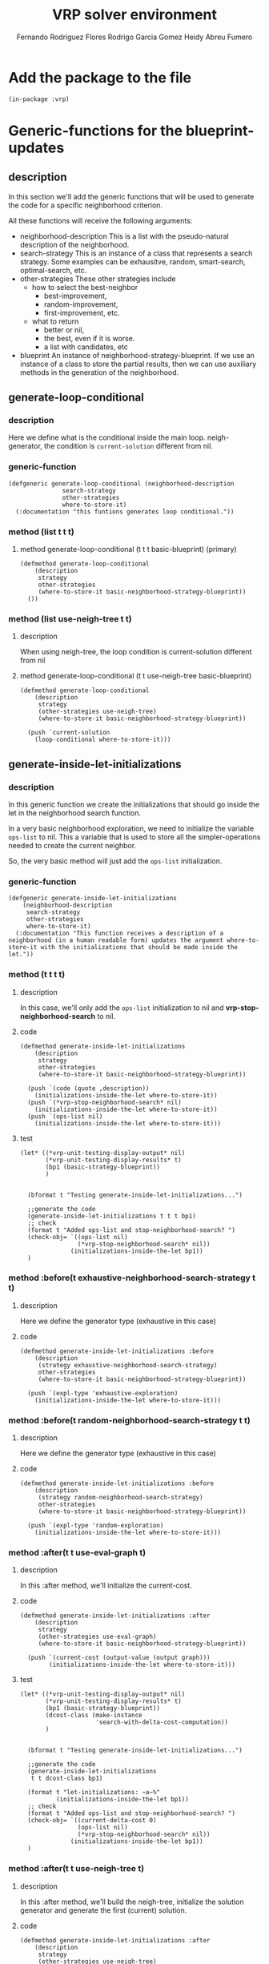 #+TITLE: VRP solver environment
#+AUTHOR: Fernando Rodriguez Flores
#+AUTHOR: Rodrigo Garcia Gomez
#+AUTHOR: Heidy Abreu Fumero

* Add the package to the file
  #+BEGIN_SRC lisp +n -r :results none :exports code :tangle ../src/prefabs-functions.lisp 
  (in-package :vrp)
  #+END_SRC


* Generic-functions for the blueprint-updates
** description
   In this section we'll add the generic functions that will be used to generate the code for a specific neighborhood criterion.

   All these functions will receive the following arguments:

   - neighborhood-description
     This is a list with the pseudo-natural description of the neighborhood.
   - search-strategy
     This is an instance of a class that represents a search strategy.  Some examples can be exhausitve, random, smart-search, optimal-search, etc.
   - other-strategies
     These other strategies include
     - how to select the best-neighbor
       - best-improvement,
       - random-improvement,
       - first-improvement, etc.
     - what to return
       - better or nil,
       - the best, even if it is worse.
       - a list with candidates, etc
   - blueprint
     An instance of neighborhood-strategy-blueprint.  If we use an instance of a class to store the partial results, then we can use auxiliary methods in the generation of the neighborhood.

** generate-loop-conditional
*** description
Here we define what is the conditional inside the main loop. neigh-generator, the condition is =current-solution= different from nil.    
*** generic-function
#+BEGIN_SRC lisp +n -r :results none :exports code :tangle ../src/prefabs-functions.lisp 
  (defgeneric generate-loop-conditional (neighborhood-description
			     search-strategy
			     other-strategies
			     where-to-store-it)
    (:documentation "this funtions generates loop conditional."))
#+END_SRC
*** method (list t t t)
**** method generate-loop-conditional (t t t basic-blueprint) (primary)
      #+BEGIN_SRC lisp +n -r :results none :exports code :tangle ../src/prefabs-functions.lisp 
	(defmethod generate-loop-conditional
	    (description
	     strategy
	     other-strategies
	     (where-to-store-it basic-neighborhood-strategy-blueprint))
	  ())
      #+END_SRC

*** method (list use-neigh-tree t t)
**** description
     When using neigh-tree, the loop condition is current-solution different from nil
**** method generate-loop-conditional (t t use-neigh-tree basic-blueprint)
      #+BEGIN_SRC lisp +n -r :results none :exports code :tangle ../src/prefabs-functions.lisp 
	(defmethod generate-loop-conditional
	    (description
	     strategy
	     (other-strategies use-neigh-tree)
	     (where-to-store-it basic-neighborhood-strategy-blueprint))

	  (push `current-solution
		(loop-conditional where-to-store-it)))
      #+END_SRC

** generate-inside-let-initializations
*** description
    In this generic function we create the initializations that should go inside the let in the neighborhood search function.

    In a very basic neighborhood exploration, we need to initialize the variable =ops-list= to nil.  This a variable that is used to store all the simpler-operations needed to create the current neighbor.

    So, the very basic method will just add the =ops-list= initialization.

*** generic-function
    #+BEGIN_SRC lisp +n -r :results none :exports code :tangle ../src/prefabs-functions.lisp 
    (defgeneric generate-inside-let-initializations
        (neighborhood-description
         search-strategy
         other-strategies
         where-to-store-it)
      (:documentation "This function receives a description of a neighborhood (in a human readable form) updates the argument where-to-store-it with the initializations that should be made inside the let."))
    #+END_SRC
*** method (t t t t) 
**** description
     In this case, we'll only add the =ops-list= initialization to nil and *vrp-stop-neighborhood-search* to nil. 
**** code
      #+BEGIN_SRC lisp +n -r :results none :exports code :tangle ../src/prefabs-functions.lisp 
	(defmethod generate-inside-let-initializations
	    (description
	     strategy
	     other-strategies
	     (where-to-store-it basic-neighborhood-strategy-blueprint))

	  (push `(code (quote ,description))
		(initializations-inside-the-let where-to-store-it))
	  (push `(*vrp-stop-neighborhood-search* nil)
		(initializations-inside-the-let where-to-store-it))
	  (push `(ops-list nil)
		(initializations-inside-the-let where-to-store-it)))
      #+END_SRC
**** test
     #+BEGIN_SRC lisp +n -r :results output :exports both :tangle ../src/vrp-tests.lisp
     (let* ((*vrp-unit-testing-display-output* nil)
            (*vrp-unit-testing-display-results* t)
            (bp1 (basic-strategy-blueprint))
            )


       (bformat t "Testing generate-inside-let-initializations...")

       ;;generate the code
       (generate-inside-let-initializations t t t bp1)
       ;; check
       (format t "Added ops-list and stop-neighborhood-search? ")
       (check-obj= `((ops-list nil)
                     (*vrp-stop-neighborhood-search* nil))
                   (initializations-inside-the-let bp1))
       )
     #+END_SRC


*** method :before(t exhaustive-neighborhood-search-strategy t t)
**** description
     Here we define the generator type (exhaustive in this case)
**** code
      #+BEGIN_SRC lisp +n -r :results none :exports code :tangle ../src/prefabs-functions.lisp 
	(defmethod generate-inside-let-initializations :before
	    (description
	     (strategy exhaustive-neighborhood-search-strategy)
	     other-strategies
	     (where-to-store-it basic-neighborhood-strategy-blueprint))

	  (push `(expl-type 'exhaustive-exploration)
		(initializations-inside-the-let where-to-store-it)))
      #+END_SRC

*** method :before(t random-neighborhood-search-strategy t t)
**** description
     Here we define the generator type (exhaustive in this case)
**** code
      #+BEGIN_SRC lisp +n -r :results none :exports code :tangle ../src/prefabs-functions.lisp 
	(defmethod generate-inside-let-initializations :before
	    (description
	     (strategy random-neighborhood-search-strategy)
	     other-strategies
	     (where-to-store-it basic-neighborhood-strategy-blueprint))

	  (push `(expl-type 'random-exploration)
		(initializations-inside-the-let where-to-store-it)))
      #+END_SRC

*** method :after(t t use-eval-graph t)
**** description
     In this :after method, we'll initialize the current-cost.
**** code
      #+BEGIN_SRC lisp +n -r :results none :exports code :tangle ../src/prefabs-functions.lisp 
      (defmethod generate-inside-let-initializations :after
          (description
           strategy
           (other-strategies use-eval-graph)
           (where-to-store-it basic-neighborhood-strategy-blueprint))

        (push `(current-cost (output-value (output graph)))
              (initializations-inside-the-let where-to-store-it)))
      #+END_SRC
**** test
     #+BEGIN_SRC lisp +n -r :results output :exports both :tangle ../src/vrp-tests.lisp
     (let* ((*vrp-unit-testing-display-output* nil)
            (*vrp-unit-testing-display-results* t)
            (bp1 (basic-strategy-blueprint))
            (dcost-class (make-instance
                          'search-with-delta-cost-computation))
            )


       (bformat t "Testing generate-inside-let-initializations...")

       ;;generate the code
       (generate-inside-let-initializations
        t t dcost-class bp1)

       (format t "let-initializations: ~a~%"
               (initializations-inside-the-let bp1))
       ;; check
       (format t "Added ops-list and stop-neighborhood-search? ")
       (check-obj= `((current-delta-cost 0)
                     (ops-list nil)
                     (*vrp-stop-neighborhood-search* nil))
                   (initializations-inside-the-let bp1))
       )
     #+END_SRC

*** method :after(t t use-neigh-tree t)
**** description
     In this :after method, we'll build the neigh-tree, initialize the solution generator and generate the first (current) solution.
**** code
      #+BEGIN_SRC lisp +n -r :results none :exports code :tangle ../src/prefabs-functions.lisp 
	(defmethod generate-inside-let-initializations :after
	    (description
	     strategy
	     (other-strategies use-neigh-tree)
	     (where-to-store-it basic-neighborhood-strategy-blueprint))

	  (push `(neigh-tree (build-neighborhood-tree code solution))
		(initializations-inside-the-let where-to-store-it))
	  (push `(sol-generator (funcall expl-type neigh-tree))
		(initializations-inside-the-let where-to-store-it))
	  (push `(current-solution (funcall sol-generator))
		(initializations-inside-the-let where-to-store-it)))
      #+END_SRC
**** test
     #+BEGIN_SRC lisp +n -r :results output :exports both :tangle ../src/vrp-tests.lisp
     (let* ((*vrp-unit-testing-display-output* nil)
            (*vrp-unit-testing-display-results* t)
            (bp1 (basic-strategy-blueprint))
            (dcost-class (make-instance
                          'search-with-delta-cost-computation))
            )


       (bformat t "Testing generate-inside-let-initializations...")

       ;;generate the code
       (generate-inside-let-initializations
        t t dcost-class bp1)

       (format t "let-initializations: ~a~%"
               (initializations-inside-the-let bp1))
       ;; check
       (format t "Added ops-list and stop-neighborhood-search? ")
       (check-obj= `((current-delta-cost 0)
                     (ops-list nil)
                     (*vrp-stop-neighborhood-search* nil))
                   (initializations-inside-the-let bp1))
       )
     #+END_SRC




*** method :after(t t there-is-a-best-solution t)
**** description
     In this :after method, we'll initialize the variable best-neighbor.
**** code
      #+BEGIN_SRC lisp +n -r :results none :exports code :tangle ../src/prefabs-functions.lisp 
      (defmethod generate-inside-let-initializations :after
          (description
           strategy
           (other-strategies there-is-a-best-solution)
           (where-to-store-it basic-neighborhood-strategy-blueprint))

        (push `(best-neighbor nil)
              (initializations-inside-the-let where-to-store-it))
        (push `(best-cost current-cost)
              (initializations-inside-the-let where-to-store-it)))
      #+END_SRC
**** test
     #+BEGIN_SRC lisp +n -r :results output :exports both :tangle ../src/vrp-tests.lisp
     (let* ((*vrp-unit-testing-display-output* nil)
            (*vrp-unit-testing-display-results* t)
            (bp1 (basic-strategy-blueprint))
            (dcost-class (make-instance
                          'there-is-a-best-solution))
            )


       (bformat t "Testing generate-inside-let-initializations...")

       ;;generate the code
       (generate-inside-let-initializations
        t t dcost-class bp1)

       (format t "let-initializations: ~a~%"
               (initializations-inside-the-let bp1))
       ;; check
       (format t "Added (best-neighbor nil)? ")
       (check-obj= `((best-cost 0)
                     (best-neighbor nil)
                     (ops-list nil)
                     (*vrp-stop-neighborhood-search* nil))
                   (initializations-inside-the-let bp1)))
     #+END_SRC
*** method :after(t t return-best-solution t)
**** description
     In this :after method, we'll initialize the variable best-neighbor.
**** code
      #+BEGIN_SRC lisp +n -r :results none :exports code :tangle ../src/prefabs-functions.lisp 
      (defmethod generate-inside-let-initializations :after
          (description
           strategy
           (other-strategies return-best-solution)
           (where-to-store-it basic-neighborhood-strategy-blueprint))

        (push `(best-neighbor-as-solution nil)
              (initializations-inside-the-let where-to-store-it)))
      #+END_SRC
**** test
     #+BEGIN_SRC lisp +n -r :results output :exports both :tangle ../src/vrp-tests.lisp
     (let* ((*vrp-unit-testing-display-output* nil)
            (*vrp-unit-testing-display-results* t)
            (bp1 (basic-strategy-blueprint))
            (dcost-class (make-instance
                          'return-best-solution))
            )


       (bformat t "Testing generate-inside-let-initializations...")

       ;;generate the code
       (generate-inside-let-initializations
        t t dcost-class bp1)

       (format t "let-initializations: ~a~%"
               (initializations-inside-the-let bp1))
       ;; check
       (format t "Added (best-neighbor nil)? ")
       (check-obj= `((best-neighbor-as-solution nil)
                     (best-cost 0)
                     (best-neighbor nil)
                     (ops-list nil)
                     (*vrp-stop-neighborhood-search* nil))
                   (initializations-inside-the-let bp1)))
     #+END_SRC
*** method :after(t t has-candidates-for-best-neighbor t)
**** description
     In this :after method, we'll initialize the variable candidates-for-best-neighbor
**** code
      #+BEGIN_SRC lisp +n -r :results none :exports code :tangle ../src/prefabs-functions.lisp 
      (defmethod generate-inside-let-initializations :after
          (description
           strategy
           (other-strategies has-candidates-for-best-neighbor)
           (where-to-store-it basic-neighborhood-strategy-blueprint))

        (push `(candidates-for-best-neighbor nil)
              (initializations-inside-the-let where-to-store-it)))
      #+END_SRC
**** test
     #+BEGIN_SRC lisp +n -r :results output :exports both :tangle ../src/vrp-tests.lisp
     (let* ((*vrp-unit-testing-display-output* nil)
            (*vrp-unit-testing-display-results* t)
            (bp1 (basic-strategy-blueprint))
            (dcost-class (make-instance
                          'has-candidates-for-best-neighbor))
            )


       (bformat t "Testing generate-inside-let-initializations...")

       ;;generate the code
       (generate-inside-let-initializations
        t t dcost-class bp1)

       (format t "let-initializations: ~a~%"
               (initializations-inside-the-let bp1))
       ;; check
       (format t "Added (best-neighbor nil)? ")
       (check-obj= `((candidates-for-best-neighbor nil)
                     (ops-list nil)
                     (*vrp-stop-neighborhood-search* nil))
                   (initializations-inside-the-let bp1)))
     #+END_SRC
*** method :after(t jump-around-search-strategy t t)
**** description
     In this :after method, we'll initialize the variable cumulative-cost.
**** code
      #+BEGIN_SRC lisp +n -r :results none :exports code :tangle ../src/prefabs-functions.lisp 
      (defmethod generate-inside-let-initializations :after
          (description
           (strategy jump-around-search-strategy)
           other-strategies
           (where-to-store-it basic-neighborhood-strategy-blueprint))

        (push `(cumulative-cost 0)
              (initializations-inside-the-let where-to-store-it))

        (push `(best-jump-cost 0)
              (initializations-inside-the-let where-to-store-it))

        (push `(best-jump-cost-to-return 0)
              (initializations-inside-the-let where-to-store-it))

        (push `(best-jump-solution nil)
              (initializations-inside-the-let where-to-store-it)))
      #+END_SRC
**** test
     #+BEGIN_SRC lisp +n -r :results output :exports both :tangle ../src/vrp-tests.lisp
     (let* ((*vrp-unit-testing-display-output* nil)
            (*vrp-unit-testing-display-results* t)
            (bp1 (basic-strategy-blueprint))
            (dcost-class (make-instance
                          'has-a-cumulative-delta-cost))
            )


       (bformat t "Testing generate-inside-let-initializations...")

       ;;generate the code
       (generate-inside-let-initializations
        t dcost-class t bp1)

       (format t "let-initializations: ~a~%"
               (initializations-inside-the-let bp1))
       ;; check
       (format t "Added (cumulative-delta-cost 0)? ")
       (check-obj= `((cumulative-delta-cost 0)
                     (ops-list nil)
                     (*vrp-stop-neighborhood-search* nil))
                   (initializations-inside-the-let bp1))
       )
     #+END_SRC
*** method :around (t jump-around-search-strategy return-last t)
**** description
     In this :around method, we'll initialize the variable cumulative-delta-cost for the jump-around and we won't call any auxiliary methods.  This is probably an ugly hack and should be improved.
**** code
      #+BEGIN_SRC lisp +n -r :results none :exports code :tangle ../src/prefabs-functions.lisp 
      (defmethod generate-inside-let-initializations :around
          (description
           (strategy jump-around-search-strategy)
           (other-strategies jump-around-return-last-neighbor)
           (where-to-store-it basic-neighborhood-strategy-blueprint))

        (push `(*vrp-stop-neighborhood-search* nil)
              (initializations-inside-the-let where-to-store-it))
        (push `(ops-list nil)
              (initializations-inside-the-let where-to-store-it))
        (push `(wc (basic-working-copy (clone solution)))
              (initializations-inside-the-let where-to-store-it))
        (push `(current-cost 0)
              (initializations-inside-the-let where-to-store-it))

        (push `(cumulative-cost 0)
              (initializations-inside-the-let where-to-store-it))

        (push `(best-jump-cost 0)
              (initializations-inside-the-let where-to-store-it))

        (push `(best-jump-cost-to-return 0)
              (initializations-inside-the-let where-to-store-it))

        (push `(best-jump-solution nil)
              (initializations-inside-the-let where-to-store-it)))
      #+END_SRC
**** test
     #+BEGIN_SRC lisp +n -r :results output :exports both :tangle ../src/vrp-tests.lisp
     (let* ((*vrp-unit-testing-display-output* nil)
            (*vrp-unit-testing-display-results* t)
            (bp1 (basic-strategy-blueprint))
            (dcost-class (make-instance
                          'has-a-cumulative-delta-cost))
            )


       (bformat t "Testing generate-inside-let-initializations...")

       ;;generate the code
       (generate-inside-let-initializations
        t dcost-class t bp1)

       (format t "let-initializations: ~a~%"
               (initializations-inside-the-let bp1))
       ;; check
       (format t "Added (cumulative-delta-cost 0)? ")
       (check-obj= `((cumulative-delta-cost 0)
                     (ops-list nil)
                     (*vrp-stop-neighborhood-search* nil))
                   (initializations-inside-the-let bp1))
       )
     #+END_SRC
** generate-outside-let-initializations
*** description
    In this generic function we create the initializations that should go outside the let in the neighborhood search function.

*** generic-function
    #+BEGIN_SRC lisp +n -r :results none :exports code :tangle ../src/prefabs-functions.lisp 
    (defgeneric generate-outside-let-initializations
        (neighborhood-description
         search-strategy
         other-strategies
         where-to-store-it)
      (:documentation "This function receives a description of a neighborhood (in a human readable form) updates the argument where-to-store-it with the initializations that should be made outside the let."))
    #+END_SRC
*** method (t t t t) (primary)
**** description
     Nothing to do.
**** code
      #+BEGIN_SRC lisp +n -r :results none :exports code :tangle ../src/prefabs-functions.lisp 
	(defmethod generate-outside-let-initializations
	    (description
	     strategy
	     other-strategies
	     (where-to-store-it basic-neighborhood-strategy-blueprint))
	  ())
      #+END_SRC
**** test
     #+BEGIN_SRC lisp +n -r :results output :exports both :tangle ../src/vrp-tests.lisp
     (let* ((*vrp-unit-testing-display-output* nil)
            (*vrp-unit-testing-display-results* t)
            (bp1 (basic-strategy-blueprint))
            )


       (bformat t "Testing generate-inside-let-initializations...")

       ;;generate the code
       (generate-outside-let-initializations t t t bp1)
       ;; check
       (format t "Added prepare wc for exploration? ")
       (check-obj= `((prepare-solution-for-neighborhood-exploration wc))
                   (initializations-outside-the-let bp1))
       )
     #+END_SRC
*** method (t jump-around-search-strategy t t) 
**** description
     In this base case, we don't add the prepare-solution-for-neighborhood-exploration instruction because we do it inside the loop.
**** code
      #+BEGIN_SRC lisp +n -r :results none :exports code :tangle ../src/prefabs-functions.lisp 
      (defmethod generate-outside-let-initializations
          (description
           (strategy jump-around-search-strategy)
           other-strategies
           (where-to-store-it basic-neighborhood-strategy-blueprint))
        "Don't do anything.  Wait for the auxiliary methods"
        nil)
      #+END_SRC
**** test
     #+BEGIN_SRC lisp +n -r :results output :exports both :tangle ../src/vrp-tests.lisp
     (let* ((*vrp-unit-testing-display-output* nil)
            (*vrp-unit-testing-display-results* t)
            (bp1 (basic-strategy-blueprint))
            )


       (bformat t "Testing generate-inside-let-initializations...")

       ;;generate the code
       (generate-outside-let-initializations
        t +jump-around-strategy+ t bp1)

       (format t "(initializations-outside-the-let bp1): ~a~%"
               (initializations-outside-the-let bp1))
       ;; check
       (format t "Added prepare wc for exploration? ")
       (check-nil (initializations-outside-the-let bp1))
       )
     #+END_SRC
** generate-code-inside-loop
*** description
    In this generic function we create the code that we should run inside the main loop.  According to the selection-strategy we are using, here we should do several things.

*** generic-function
**** code
     #+BEGIN_SRC lisp +n -r :results none :exports code :tangle ../src/prefabs-functions.lisp 
     (defgeneric generate-code-inside-loop
         (neighborhood-description
          search-strategy
          other-strategies
          where-to-store-it)
       (:documentation "This function receives a description of a neighborhood (in a human readable form) updates the argument where-to-store-it with the code that we should run inside the loop."))
     #+END_SRC
*** method (t t t t)
**** description
     Here, we won't do anything, just wait for the auxiliary methods.
**** code (don't do anything)
      #+BEGIN_SRC lisp +n -r :results none :exports code :tangle ../src/prefabs-functions.lisp 
      (defmethod generate-code-inside-loop
          (description
           strategy
           other-strategies
           where-to-store-it)
        "Don't do anything, just wait for the auxiliary methods."
        nil)
      #+END_SRC
**** test
     #+BEGIN_SRC lisp +n -r :results output :exports both :tangle ../src/vrp-tests.lisp
     (let* ((*vrp-unit-testing-display-output* nil)
            (*vrp-unit-testing-display-results* t)
            (bp1 (basic-strategy-blueprint))
            (search-with-cost (make-instance
                               'search-with-delta-cost-computation))
            )


       (bformat t "Testing generate-inside-let-initializations...")

       ;;generate the code
       (generate-code-inside-loop t t search-with-cost bp1)
       ;; check
       (format t "Added prepare wc for exploration? ")
       (check-obj= `((setf current-delta-cost
                           (delta-cost (reverse ops-list) wc problem action)))
                   (code-inside-the-loop bp1))
       )
     #+END_SRC
*** method :after (t t use-eval-graph t)
**** description
     In this case, we get the ops-list from the current-solution, apply the operations over the eval-graph, store the solution cost, undo the operations and generate the new current-solution.
**** code
      #+BEGIN_SRC lisp +n -r :results none :exports code :tangle ../src/prefabs-functions.lisp 
	(defmethod generate-code-inside-loop :after
	    (description
	     strategy
	     (other-strategies use-eval-graph)
	     (where-to-store-it basic-neighborhood-strategy-blueprint))



	  (push `(setf ops-list (from-coordinates-to-operations current-solution))
		(code-inside-the-loop where-to-store-it))
	  (push `(do-suite-operations graph ops-list) 
		(code-inside-the-loop where-to-store-it))
	  (push `(setf current-cost (output-value (output graph)))
		(code-inside-the-loop where-to-store-it))
	  (push `(undo-suite-operations graph ops-list)
		(code-inside-the-loop where-to-store-it))
	  (push `(setf current-solution (funcall sol-generator))
		(code-inside-the-loop where-to-store-it)))
      #+END_SRC
**** test
     #+BEGIN_SRC lisp +n -r :results output :exports both :tangle ../src/vrp-tests.lisp
     (let* ((*vrp-unit-testing-display-output* nil)
            (*vrp-unit-testing-display-results* t)
            (bp1 (basic-strategy-blueprint))
            (search-with-cost (make-instance
                               'compute-delta-cost-inefficiently))
            )


       (bformat t "Testing generate-code-inside-loop")

       ;;generate the code
       (generate-code-inside-loop t t search-with-cost bp1)
       ;; check
       (format t "Added prepare wc for exploration? ")
       (check-obj= `((setf current-delta-cost
                           (delta-cost (reverse ops-list) wc problem action)))
                   (code-inside-the-loop bp1))
       )
     #+END_SRC

*** method :after (t t best-improvement t)
**** description
     In this case, we need to update the values of the best-neighbor.
**** code
      #+BEGIN_SRC lisp +n -r :results none :exports code :tangle ../src/prefabs-functions.lisp 
      (defmethod generate-code-inside-loop :after
          (description
           strategy
           (other-strategies best-improvement-search-strategy)
           (where-to-store-it basic-neighborhood-strategy-blueprint))

        (push `(if (< current-cost best-cost)
                   ;; if it is
                   (then
                     ;; let's save the ops that make it
                     (setf best-neighbor (clone ops-list))
                     ;; let's update the best-cost
                     (setf best-cost current-cost)))
              (code-inside-the-loop where-to-store-it)))
      #+END_SRC
**** test
     #+BEGIN_SRC lisp +n -r :results output :exports both :tangle ../src/vrp-tests.lisp
     (let* ((*vrp-unit-testing-display-output* nil)
            (*vrp-unit-testing-display-results* t)
            (bp1 (basic-strategy-blueprint))
            (search-with-cost (best-improvement-search-strategy))
            )


       (bformat t "Testing generate-code-inside-loop")

       ;;generate the code
       (generate-code-inside-loop t t search-with-cost bp1)

       (format t "code-inside-the-loop:~%~a~%"
               (code-inside-the-loop bp1))
       ;; check
       (format t "Added best-neighbor update? ")
       (check-obj= `((if (< current-delta-cost best-delta-cost)
                         (then
                           (setf best-neighbor (clone ops-list))
                           (setf best-delta-cost current-delta-cost)))
                     (setf current-delta-cost
                           (delta-cost (reverse ops-list) wc problem action)))
                   (code-inside-the-loop bp1))
       )
     #+END_SRC
*** method :after (t t first-improvement t)
**** description
     In this case, we need to update the values of the best-neighbor and stop the iteration if we find a better neighbor.
**** code
      #+BEGIN_SRC lisp +n -r :results none :exports code :tangle ../src/prefabs-functions.lisp 
      (defmethod generate-code-inside-loop :after
          (description
           strategy
           (other-strategies first-improvement-search-strategy)
           (where-to-store-it basic-neighborhood-strategy-blueprint))

        (push `(if (< current-cost best-cost)
                   ;; if it is
                   (then
                     ;; let's save the ops that make it
                     (setf best-neighbor (clone ops-list))
                     ;; let's update the best-cost
                     (setf best-cost current-cost)
                     ;; stop the search
                     (stop-neighborhood-search)))
              (code-inside-the-loop where-to-store-it)))
      #+END_SRC
**** test
     #+BEGIN_SRC lisp +n -r :results output :exports both :tangle ../src/vrp-tests.lisp
     (let* ((*vrp-unit-testing-display-output* nil)
            (*vrp-unit-testing-display-results* t)
            (bp1 (basic-strategy-blueprint))
            (search-with-cost (first-improvement-search-strategy))
            )


       (bformat t "Testing generate-code-inside-loop")

       ;;generate the code
       (generate-code-inside-loop t t search-with-cost bp1)

       (format t "code-inside-the-loop:~%~a~%"
               (code-inside-the-loop bp1))
       ;; check
       ;; (format t "Added best-neighbor update? ")
       ;; (check-obj= `((if (< current-cost best-cost)
       ;;                   (then
       ;;                     (setf best-neighbor (clone ops-list))
       ;;                     (setf best-cost current-cost)))
       ;;               (setf current-cost
       ;;                     (delta-cost (reverse ops-list) wc problem action)))
       ;;             (code-inside-the-loop bp1))
       )
     #+END_SRC
*** method :after (t t has-candidates-for-best-neighbor t)
**** description
     In this case, when we find a neighbor better than the current one, we push it into the =candidates-for-best-neighbor= list.
**** code
      #+BEGIN_SRC lisp +n -r :results none :exports code :tangle ../src/prefabs-functions.lisp 
      (defmethod generate-code-inside-loop :after
          (description
           strategy
           (other-strategies has-candidates-for-best-neighbor)
           (where-to-store-it basic-neighborhood-strategy-blueprint))

        (push `(if (< current-cost best-cost)
                   ;; if it is
                   (then
                     ;; let's push the neighbor into the
                     ;; list of candidates
                     (push (list (clone ops-list) current-cost)
                           candidates-for-best-neighbor)))
              (code-inside-the-loop where-to-store-it)))
      #+END_SRC
**** test
     #+BEGIN_SRC lisp +n -r :results output :exports both :tangle ../src/vrp-tests.lisp
     (let* ((*vrp-unit-testing-display-output* nil)
            (*vrp-unit-testing-display-results* t)
            (bp1 (basic-strategy-blueprint))
            (search-with-cost (make-instance
                               'has-candidates-for-best-neighbor))
            )


       (bformat t "Testing generate-code-inside-loop")

       ;;generate the code
       (generate-code-inside-loop t t search-with-cost bp1)

       (format t "code-inside-the-loop:~%~a~%"
               (code-inside-the-loop bp1))
       ;; check
       ;; (format t "Added best-neighbor update? ")
       ;; (check-obj= `((if (< current-cost best-cost)
       ;;                   (then
       ;;                     (setf best-neighbor (clone ops-list))
       ;;                     (setf best-cost current-cost)))
       ;;               (setf current-cost
       ;;                     (delta-cost (reverse ops-list) wc problem action)))
       ;;             (code-inside-the-loop bp1))
       )
     #+END_SRC
*** method :after (t t random-improvement (without candidates) t)
**** description
     In this case, when we find a neighbor better than the current one, we make a probability check and if if successes, we return it.  If it fails and best-solution is not bound yet, we bind it to this solution.  (In case all checks fail, we still return the best-solution found).
**** code
      #+BEGIN_SRC lisp +n -r :results none :exports code :tangle ../src/prefabs-functions.lisp 
      (defmethod generate-code-inside-loop :after
          (description
           strategy
           (other-strategies random-improvement-selection-strategy)
           (where-to-store-it basic-neighborhood-strategy-blueprint))

        (push `(if (< current-cost best-cost)
                   ;; if it is
                   (then
                     ;; let's make a random check:
                     (let* ((r (random 1.0)))
                       (if (<= r ,(acceptance-ratio other-strategies))
                           ;; let's set the best-neighbor
                           ;; and stop the search
                           (then
                             (setf best-neighbor (clone ops-list))
                             (setf best-cost current-cost)
                             (stop-neighborhood-search))
                           (else ;; let's check if
                             ;; best-neighbor is bound
                             ;; if it isn't bind it to
                             ;; this neighbor
                             ;; [this would be a first-improvement]
                             (unless best-neighbor
                               (setf best-neighbor (clone ops-list))
                               (setf best-cost current-cost)))))))
              (code-inside-the-loop where-to-store-it)))
      #+END_SRC
**** test
     #+BEGIN_SRC lisp +n -r :results output :exports both :tangle ../src/vrp-tests.lisp
     (let* ((*vrp-unit-testing-display-output* nil)
            (*vrp-unit-testing-display-results* t)
            (bp1 (basic-strategy-blueprint))
            (search-with-cost (make-instance
                               'random-improvement-selection-strategy))
            )


       (bformat t "Testing generate-code-inside-loop")

       ;;generate the code
       (generate-code-inside-loop t t search-with-cost bp1)

       (format t "code-inside-the-loop:~%~a~%"
               (code-inside-the-loop bp1))
       ;; check
       ;; (format t "Added best-neighbor update? ")
       ;; (check-obj= `((if (< current-cost best-cost)
       ;;                   (then
       ;;                     (setf best-neighbor (clone ops-list))
       ;;                     (setf best-cost current-cost)))
       ;;               (setf current-cost
       ;;                     (delta-cost (reverse ops-list) wc problem action)))
       ;;             (code-inside-the-loop bp1))
       )
     #+END_SRC
*** method :after (t jump-around-search-strategy t t)
**** description
     Here we apply the operations and set the new cost of the working-copy.
**** code
      #+BEGIN_SRC lisp +n -r :results none :exports code :tangle ../src/prefabs-functions.lisp 
      (defmethod generate-code-inside-loop :after
          (description
           (strategy jump-around-search-strategy)
           other-strategies
           (where-to-store-it basic-neighborhood-strategy-blueprint))

        (push `(progn
                 ;; as we have a cumulative-delta-cost
                 ;; we need to update-it
                 (incf cumulative-cost current-cost)

                 ;; let's apply the operations
                 (apply-set-of-operations
                  (reverse ops-list) wc)

                 ;; let's update the solution cost
                 (setf (cost wc) 
                       (+ (cost wc)
                          (+ (delta-distance action)
                             (total-penalty action)))))
              (code-inside-the-loop where-to-store-it))

        (push
         ;; let's check for the best better solution
         `(if (< current-cost best-jump-cost)
              (then ;; we found a best-better-solution

                (setf best-jump-solution
                      (clone (solution wc)))
                ;; we don't need to update the cost
                ;; of the best solution
                ;; because it was already done before.


                ;; the best-cost is now 0
                ;; because the current-neighbor
                ;; is also updated.
                (setf best-jump-cost 0)

                ;; here we set the best-jump-cost-to-return
                ;; to the current-cost
                ;; because that's the actual difference
                ;; from the initial solution
                (setf best-jump-cost-to-return
                      cumulative-cost)
                )
              (else ;; if the current-cost is not better,
                ;; we need to update the best-cost
                (incf best-jump-cost (- current-cost))))

              (code-inside-the-loop where-to-store-it)))
      #+END_SRC
**** test
     #+BEGIN_SRC lisp +n -r :results output :exports both :tangle ../src/vrp-tests.lisp
     (let* ((*vrp-unit-testing-display-output* nil)
            (*vrp-unit-testing-display-results* t)
            (bp1 (basic-strategy-blueprint))
            (search-with-cost (jump-around-search-strategy))

            )


       (bformat t "Testing generate-code-inside-loop")


       ;; (format t "applicable-methods: ~a~%"
       ;;         (compute-applicable-methods
       ;;          #'generate-code-inside-loop
       ;;          (list t +jump-around-strategy+ t bp1)))
  
       ;;generate the code
       (generate-code-inside-loop
        t
        +jump-around-strategy+
        (make-instance 'search-with-cost-computation)
        bp1)
  

       (format t "code-inside-the-loop:~%~a~%"
               (code-inside-the-loop bp1))


       ;; check
       ;; (format t "Added best-neighbor update? ")
       ;; (check-obj= `((if (< current-cost best-cost)
       ;;                   (then
       ;;                     (setf best-neighbor (clone ops-list))
       ;;                     (setf best-cost current-cost)))
       ;;               (setf current-cost
       ;;                     (delta-cost (reverse ops-list) wc problem action)))
       ;;             (code-inside-the-loop bp1))
       )
     #+END_SRC
*** method :after (t t return-last-neighbor t)
**** description
     In this case, we unconditionally set the value of the best-neighbor and the best-cost.  This way, the strategy =return-best-solution= always returns the last-neighbor.
**** code
      #+BEGIN_SRC lisp +n -r :results none :exports code :tangle ../src/prefabs-functions.lisp 
      (defmethod generate-code-inside-loop :after
          (description
           strategy
           (other-strategies return-last-neighbor-selection-strategy)
           (where-to-store-it basic-neighborhood-strategy-blueprint))

        (push `(progn
                 ;; let's set the best-neighbor
                 (setf best-neighbor (clone ops-list))
                 ;; let's update the best-cost
                 (setf best-cost current-cost))
              (code-inside-the-loop where-to-store-it)))
      #+END_SRC
**** test
     #+BEGIN_SRC lisp +n -r :results output :exports both :tangle ../src/vrp-tests.lisp
     (let* ((*vrp-unit-testing-display-output* nil)
            (*vrp-unit-testing-display-results* t)
            (bp1 (basic-strategy-blueprint))
            (search-with-cost (make-instance
                               'return-last-neighbor-selection-strategy))
            )


       (bformat t "Testing generate-code-inside-loop")

       ;;generate the code
       (generate-code-inside-loop t t search-with-cost bp1)

       (format t "code-inside-the-loop:~%~a~%"
               (code-inside-the-loop bp1))
       ;; check
       (format t "Added best-neighbor update? ")
       (check-obj= `((progn
                       (setf best-neighbor (clone ops-list))
                       (setf best-cost current-cost))
                     (setf current-cost
                           (delta-cost (reverse ops-list) wc problem action)))
                   (code-inside-the-loop bp1))
       )
     #+END_SRC
** generate-code-outside-loop
*** description
    In this generic function we generate the code that we should run after the neighborhood was explored. This is the place to create the best-neighbor-as-solution if we have to.
*** generic-function
**** code
     #+BEGIN_SRC lisp +n -r :results none :exports code :tangle ../src/prefabs-functions.lisp 
     (defgeneric generate-code-outside-loop
         (neighborhood-description
          search-strategy
          other-strategies
          where-to-store-it)
       (:documentation "This function receives a description of a neighborhood (in a human readable form) and updates the argument where-to-store-it with the code that we should run after the loop finished the exploration of the neighborhood."))
     #+END_SRC
*** method (t t t t)
**** description
     In this case, we don't do anything.  We just wait for the auxiliary methods.
**** code
      #+BEGIN_SRC lisp +n -r :results none :exports code :tangle ../src/prefabs-functions.lisp 
      (defmethod generate-code-outside-loop
          (description
           strategy
           other-strategies
           where-to-store-it)
       "Don't do anything.  Wait for the auxiliary methods."
        nil)
      #+END_SRC
*** method :after (t t return-best-solution t)
**** description
     In this case, we need to check whether or not there is a best-neighbor and if so, create the best-neighbor-as-solution.
**** code
      #+BEGIN_SRC lisp +n -r :results none :exports code :tangle ../src/prefabs-functions.lisp 
      (defmethod generate-code-outside-loop :after
          (description
           strategy
           (other-strategies return-best-solution )
           (where-to-store-it basic-neighborhood-strategy-blueprint))

        (push `(if best-neighbor
                   (then
                     (do-suite-operations graph best-neighbor)
                     (setf best-neighbor-as-solution
                           (neigh-tree-solution (solution-track graph)))
                     (setf (cost best-neighbor-as-solution)
                           best-cost)))
              (code-outside-the-loop where-to-store-it)))
      #+END_SRC
**** test
     #+BEGIN_SRC lisp +n -r :results output :exports both :tangle ../src/vrp-tests.lisp
     (let* ((*vrp-unit-testing-display-output* nil)
            (*vrp-unit-testing-display-results* t)
            (bp1 (basic-strategy-blueprint))
            (search-with-cost (make-instance 'return-best-solution))
            )


       (bformat t "Testing generate-code-outside-loop")

       ;;generate the code
       (generate-code-outside-loop t t search-with-cost bp1)

       (format t "code-outside-the-loop:~%~a~%"
               (code-outside-the-loop bp1))
       ;; check
       ;; (format t "Added best-neighbor update? ")
       ;; (check-obj= `((if (< current-cost best-cost)
       ;;                   (then
       ;;                     (setf best-neighbor (clone ops-list))
       ;;                     (setf best-cost current-cost)))
       ;;               (setf current-cost
       ;;                     (delta-cost (reverse ops-list) wc problem action)))
       ;;             (code-inside-the-loop bp1))
       )
     #+END_SRC
*** method *primary* (t jump-around return-last-solution t)
**** description
     In this case, we need to check whether or not there is a best-neighbor and if so, create the best-neighbor-as-solution.
**** code
      #+BEGIN_SRC lisp +n -r :results none :exports code :tangle ../src/prefabs-functions.lisp 
      (defmethod generate-code-outside-loop
          (description
           (strategy jump-around-search-strategy)
           (other-strategies return-last-neighbor-selection-strategy )
           (where-to-store-it basic-neighborhood-strategy-blueprint))

        (push `(setf best-neighbor-as-solution
                 (clone (solution-track graph)))
              (code-outside-the-loop where-to-store-it)))
      #+END_SRC
**** test
     #+BEGIN_SRC lisp +n -r :results output :exports both :tangle ../src/vrp-tests.lisp
     (let* ((*vrp-unit-testing-display-output* nil)
            (*vrp-unit-testing-display-results* t)
            (bp1 (basic-strategy-blueprint))
            (search-with-cost
             (make-instance 'return-last-neighbor-selection-strategy))
            )


       (bformat t "Testing generate-code-outside-loop")

       ;;generate the code
       (generate-code-outside-loop t t search-with-cost bp1)

       (format t "code-outside-the-loop:~%~a~%"
               (code-outside-the-loop bp1))
       ;; check
       ;; (format t "Added best-neighbor update? ")
       ;; (check-obj= `((if (< current-cost best-cost)
       ;;                   (then
       ;;                     (setf best-neighbor (clone ops-list))
       ;;                     (setf best-cost current-cost)))
       ;;               (setf current-cost
       ;;                     (delta-cost (reverse ops-list) wc problem action)))
       ;;             (code-inside-the-loop bp1))
       )
     #+END_SRC
*** method :after (t t has-candidates-for-best-neighbor t)
**** description
     In this case, we set the best-neighbor as a random neighbor selected from the list of candidates.  We have to execute this before the code that return-best-solution inserts, because here is where we set the value of best-neighbor, so we have to be careful in the order of the parents when we define the class.
**** code
      #+BEGIN_SRC lisp +n -r :results none :exports code :tangle ../src/prefabs-functions.lisp 
      (defmethod generate-code-outside-loop :after
          (description
           strategy
           (other-strategies has-candidates-for-best-neighbor )
           (where-to-store-it basic-neighborhood-strategy-blueprint))

        (push `(if candidates-for-best-neighbor
                   (then
                     (let* ((selected-position
                             (random (length candidates-for-best-neighbor)))
                            (selected-info
                             (nth selected-position
                                  candidates-for-best-neighbor)))
                       (setf best-neighbor
                             (first selected-info)
                             best-cost
                             (second selected-info)))))
              (code-outside-the-loop where-to-store-it)))
      #+END_SRC
**** test
     #+BEGIN_SRC lisp +n -r :results output :exports both :tangle ../src/vrp-tests.lisp
     (let* ((*vrp-unit-testing-display-output* nil)
            (*vrp-unit-testing-display-results* t)
            (bp1 (basic-strategy-blueprint))
            (search-with-cost
             (make-instance 'has-candidates-for-best-neighbor))
            )


       (bformat t "Testing generate-code-outside-loop")

       ;;generate the code
       (generate-code-outside-loop t t search-with-cost bp1)

       (format t "code-outside-the-loop:~%~a~%"
               (code-outside-the-loop bp1))

       ;; ;; ;; check
       (format t "Added best-neighbor update? ")
       (check-obj= 
        `((if candidates-for-best-neighbor
          (then
            (let* ((selected-position
                    (random (length candidates-for-best-neighbor)))
                   (selected-info
                    (nth selected-position candidates-for-best-neighbor)))
              (setf best-neighbor (first selected-info)
                    best-cost (second selected-info))))))
                   (code-outside-the-loop bp1)))
     #+END_SRC
** generate-return-code
*** description
    In this generic function we generate the code with what to return from the neighborhood-search.
*** generic-function
**** code
     #+BEGIN_SRC lisp +n -r :results none :exports code :tangle ../src/prefabs-functions.lisp 
     (defgeneric generate-return-code
         (neighborhood-description
          search-strategy
          other-strategies
          where-to-store-it)
       (:documentation "This function receives a description of a neighborhood (in a human readable form) and updates the argument where-to-store-it with the code that we should run to return the result of the neighborhood exploration."))
     #+END_SRC

*** method (t t t t)
**** description
     In this case, we don't do anything.  We just wait for the auxiliary methods.
**** code
      #+BEGIN_SRC lisp +n -r :results none :exports code :tangle ../src/prefabs-functions.lisp 
      (defmethod generate-return-code
          (description
           strategy
           other-strategies
           where-to-store-it)
       "Don't do anything.  Wait for the auxiliary methods."
        nil)
      #+END_SRC
     
*** method :after (t t return-best-solution t)
**** description
     In this case, we return the best-neighbor.
**** code
      #+BEGIN_SRC lisp +n -r :results none :exports code :tangle ../src/prefabs-functions.lisp 
      (defmethod generate-return-code :after
          (description
           strategy
           (other-strategies return-best-solution)
           (where-to-store-it basic-neighborhood-strategy-blueprint))

          (push 'best-neighbor-as-solution
           (return-code where-to-store-it)))
      #+END_SRC
**** test
     #+BEGIN_SRC lisp +n -r :results output :exports both :tangle ../src/vrp-tests.lisp
     (let* ((*vrp-unit-testing-display-output* nil)
            (*vrp-unit-testing-display-results* t)
            (bp1 (basic-strategy-blueprint))
            (search-with-cost (best-improvement-search-strategy))
            )


       (bformat t "Testing generate-return-code")

       ;;generate the code
       (generate-code-outside-loop t t search-with-cost bp1)

       (format t "return-code:~%~a~%"
               (return-code bp1))
       ;; check
       (format t "Added best-neighbor update? ")
       (check-obj= `(best-neighbor-as-solution)
                   (return-code bp1)))
     #+END_SRC
*** method :after (t t return-best-cost t)
**** description
     In this case, we return the best-neighbor.
**** code
      #+BEGIN_SRC lisp +n -r :results none :exports code :tangle ../src/prefabs-functions.lisp 
      (defmethod generate-return-code :after
          (description
           strategy
           (other-strategies return-best-cost)
           (where-to-store-it basic-neighborhood-strategy-blueprint))

        (push 'best-cost
              (return-code where-to-store-it)))
      #+END_SRC
**** test
     #+BEGIN_SRC lisp +n -r :results output :exports both :tangle ../src/vrp-tests.lisp
     (let* ((*vrp-unit-testing-display-output* nil)
            (*vrp-unit-testing-display-results* t)
            (bp1 (basic-strategy-blueprint))
            (search-with-cost
             (make-instance 'return-best-cost))
            )


       (bformat t "Testing generate-return-code")

       ;;generate the code
       (generate-return-code t t search-with-cost bp1)

       (format t "return-code:~%~a~%"
               (return-code bp1))
       ;; check
       (format t "Added best-neighbor update? ")
       (check-obj= `(best-cost)
                   (return-code bp1)))
     #+END_SRC
*** tests for return-last-solution
**** description
     Here we just test the return-code for return-last-solution
**** test
     #+BEGIN_SRC lisp +n -r :results output :exports both :tangle ../src/vrp-tests.lisp
     (let* ((*vrp-unit-testing-display-output* nil)
            (*vrp-unit-testing-display-results* t)
            (bp1 (basic-strategy-blueprint))
            (search-with-cost
             (make-instance 'return-last-neighbor-selection-strategy))
            )


       (bformat t "Testing generate-return-code")

       ;;generate the code
       (generate-return-code t t search-with-cost bp1)

       (format t "return-code:~%~a~%"
               (return-code bp1))
       ;; check
       (format t "Added best-neighbor update? ")
       (check-obj= `(best-cost best-neighbor-as-solution)
                   (return-code bp1)))
     #+END_SRC
*** method :after (t jump-around-search-strategy t t)
**** description
     In this case we return the last cumulative-neighbor, and the cumulative-cost.
**** code
      #+BEGIN_SRC lisp +n -r :results none :exports code :tangle ../src/prefabs-functions.lisp 
      (defmethod generate-return-code :after
          (description
           (strategy jump-around-search-strategy)
           other-strategies
           (where-to-store-it basic-neighborhood-strategy-blueprint))

        (push '(clone (solution-track graph))
              (return-code where-to-store-it))
        (push 'cumulative-cost
              (return-code where-to-store-it))
        (push 'best-jump-solution
              (return-code where-to-store-it))
        (push 'best-jump-cost-to-return
              (return-code where-to-store-it)))
      #+END_SRC
**** test
     #+BEGIN_SRC lisp +n -r :results output :exports both :tangle ../src/vrp-tests.lisp
     (let* ((*vrp-unit-testing-display-output* nil)
            (*vrp-unit-testing-display-results* t)
            (bp1 (basic-strategy-blueprint))
            (search-with-cost (make-instance
                               'jump-around-search-strategy)))


       (bformat t "Testing generate-return-code")

       ;;generate the code
       (generate-return-code t search-with-cost +best-improvement+ bp1)

       (format t "return-code:~%~a~%"
               (return-code bp1))
       ;; check
       ;; (format t "Added best-neighbor update? ")
       ;; (check-obj= `(best-neighbor-as-solution)
       ;;             (return-code bp1))
       )
     #+END_SRC



** prepare-blueprint-for-code-generation
*** description
    This function receives a list with the description of the neighborhood criterion, the wanted behavior (as instances of classes) and a blueprint and setups the blueprint with all the info required to write the actual code.
*** generic-function
**** code
     #+BEGIN_SRC lisp +n -r :results none :exports code :tangle ../src/prefabs-functions.lisp 
     (defgeneric prepare-blueprint-for-code-generation
         (neighborhood-description
          search-strategy
          other-strategies
          where-to-store-it)
       (:documentation "This function receives a list with the description of the neighborhood criterion, the wanted behavior (as instances of classes) and a blueprint and setups the blueprint with all the info required to write the actual code."))
     #+END_SRC
*** method (list t t basic-blueprint)
**** code
      #+BEGIN_SRC lisp +n -r :results none :exports code :tangle ../src/prefabs-functions.lisp 
      (defmethod prepare-blueprint-for-code-generation
          ((description list)
           strategy
           other-strategies
           (where-to-store-it basic-neighborhood-strategy-blueprint))

        ;; first we generate the loop
        (generate-loop-conditional
         description strategy other-strategies where-to-store-it)
        ;; then the inside-let
        (generate-inside-let-initializations
         description strategy other-strategies where-to-store-it)
        ;; next, the outside-let.
        (generate-outside-let-initializations
         description strategy other-strategies where-to-store-it)
        ;; Now what's inside the loop
        (generate-code-inside-loop
         description strategy other-strategies where-to-store-it)
        ;; and then what's outside them
        (generate-code-outside-loop
         description strategy other-strategies where-to-store-it)
        ;; finally, we set the return code
        (generate-return-code
         description strategy other-strategies where-to-store-it))
      #+END_SRC

    
* Generic-functions for the creation of the functions
** description
   In this section we create the functions that will create the code for the actual neighborhood search functions from the blueprints.
** write-neighborhood-exploration-code
*** description
    This function receives a blueprint and returns a list with the code of a neighborhood exploration function.  We should take into acount that all the code-snippets in the blueprint were pushed, so we need to reverse them.

    This function can receive as named parameters extra code that can be inserted at several places in the function.  For instance, it can be inserted at the end of the let, at the end of the initializations outside the let, etc.
*** generic-function
    #+BEGIN_SRC lisp +n -r :results none :exports code :tangle ../src/prefabs-functions.lisp 
    (defgeneric write-neighborhood-exploration-code
        (blueprint
         &key
           inside-let
           outside-let
           inside-loop
           outside-loop)
  
      (:documentation "A function to generate the actual code from a blueprint."))
    #+END_SRC
    
*** method (basic-neighborhood-strategy-blueprint)
**** description
     In this method we just add the header of the function, and insert the slots of the blueprints appropriately.
**** code
      #+BEGIN_SRC lisp +n -r :results none :exports code :tangle ../src/prefabs-functions.lisp 
	(defmethod write-neighborhood-exploration-code 
	    ((blueprint basic-neighborhood-strategy-blueprint)
	     &key
	       inside-let
	       outside-let
	       inside-loop
	       outside-loop)

	  (declare (ignorable inside-let
			      outside-let
			      inside-loop
			      outside-loop))

	  (let* (;; first, let's compose the body
		 ;; inside the loop
		 ;; let's get the code-inside-the-loop
		 (inner-code (reverse
			      (append
			       inside-loop
			       (code-inside-the-loop blueprint))))
		 ;;(headings (macro-headings blueprint))
		 (conditional (loop-conditional blueprint))
		 (macro-code nil)
		 (let-code
		   `(let* ,(reverse
			    (initializations-inside-the-let blueprint))))
		 (result)
		 )

	    ;; let's create the code inside the first
	    ;; of the macros
	    ;;		  (setf macro-code `(,@(first headings) ,@inner-code))
	    ;; let's create the code inside the rest of the macros
	    ;;		  (loop for macro in (rest (macro-headings blueprint))
	    ;;			doing (setf macro-code
	    ;;				    `(,@macro ,macro-code)))

	    ;; Let's create the main loop with conditional and inner-code
	    (setf macro-code `(loop while ,@conditional do ,@inner-code))

	    ;; next we should write the code outside the macros
	    (setf result `(,macro-code
			   ;; this is the code outside the macros
			   ,@(reverse (code-outside-the-loop blueprint))
			   ;; and this is the return code
			   (values ,@ (reverse (return-code blueprint)))))

	    ;; now let's add the let and
	    ;; the initializations outside the let
	    (setf result (append
			  let-code
			  (reverse (initializations-outside-the-let blueprint))
			  result))

	    ;; finally, the function heading:
	    (setf result
		  `(lambda (solution problem graph
			    &optional (initial-best-cost 0))
		     (declare (ignorable initial-best-cost
					 solution problem graph))

		     ,result))
	    ;; and now, let's return result
	    result))
      #+END_SRC
**** test
***** basic-test
      #+BEGIN_SRC lisp +n -r :results output :exports both :tangle ../src/vrp-tests.lisp
      (let* ((*vrp-unit-testing-display-output* nil)
             (*vrp-unit-testing-display-results* t)
             (bp1 (basic-strategy-blueprint))
             (code `((select-route r1)
                     (select-client c1 from r1)
                     (insert-client c1 into r1)))
             )


        (bformat t "Testing write-search-code")

        ;; let's populate the blueprint
        (prepare-blueprint-for-code-generation
         code +exhaustive-search-strategy+ +best-improvement+ bp1)

        (format t "the generated code:~%~a~%"
                (write-neighborhood-exploration-code bp1)))
      #+END_SRC

***** testing :inside-loop
      #+BEGIN_SRC lisp +n -r :results output :exports both :tangle ../src/vrp-tests.lisp
      (let* ((*vrp-unit-testing-display-output* nil)
             (*vrp-unit-testing-display-results* t)
             (bp1 (basic-strategy-blueprint))
             (code `((select-route r1)
                     (select-client c1 from r1)
                     (insert-client c1 into r1)))
             )


        (bformat t "Testing write-search-code")

        ;; let's populate the blueprint
        (prepare-blueprint-for-code-generation
         code +exhaustive-search-strategy+ +best-improvement+ bp1)

        (format t "the generated code:~%~a~%"
                (write-neighborhood-exploration-code
                 bp1 :inside-loop `((progn
                                       (pp-solution wc t) (terpri))))))
      #+END_SRC

***** testing :inside-loop with empty strategy
      #+BEGIN_SRC lisp +n -r :results output :exports both :tangle ../src/vrp-tests.lisp
      (let* ((*vrp-unit-testing-display-output* nil)
             (*vrp-unit-testing-display-results* t)
             (bp1 (basic-strategy-blueprint))
             (code `((select-route r1)
                     (select-client c1 from r1)
                     (insert-client c1 into r1)))
             )


        (bformat t "Testing write-search-code")

        ;; let's populate the blueprint
        (prepare-blueprint-for-code-generation
         code +exhaustive-search-strategy+ t bp1)

        (format t "the generated code:~%~a~%"
                (write-neighborhood-exploration-code
                 bp1 :inside-loop `((progn
                                       (pp-solution wc t) (terpri))))))
      #+END_SRC

***** testing :inside-loop first-improvement
      #+BEGIN_SRC lisp +n -r :results output :exports both :tangle ../src/vrp-tests.lisp
      (let* ((*vrp-unit-testing-display-output* nil)
             (*vrp-unit-testing-display-results* t)
             (bp1 (basic-strategy-blueprint))
             (code `((select-route r1)
                     (select-client c1 from r1)
                     (insert-client c1 into r1)))
             )


        (bformat t "Testing write-search-code")

        ;; let's populate the blueprint
        (prepare-blueprint-for-code-generation
         code +exhaustive-search-strategy+ +best-improvement+ bp1)

        ;; (format t "what-happens: ~a~%"
        ;;         (compute-applicable-methods
        ;;          'generate-code-outside-loop
        ;;          (list code
        ;;                +exhaustive-search-strategy+
        ;;                +first-improvement+
        ;;                bp1)))

        (format t "code-outside loop: ~a~%"
                (code-outside-the-loop bp1))

        (format t "the generated code:~%~a~%"
                (write-neighborhood-exploration-code
                 bp1 ;; :inside-loop `((progn
                     ;;                   (pp-solution wc t) (terpri)))
                 )))
      #+END_SRC

***** testing :inside-loop random-improvement
      #+BEGIN_SRC lisp +n -r :results output :exports both :tangle ../src/vrp-tests.lisp
      (let* ((*vrp-unit-testing-display-output* nil)
             (*vrp-unit-testing-display-results* t)
             (bp1 (basic-strategy-blueprint))
             (code `((select-route r1)
                     (select-client c1 from r1)
                     (insert-client c1 into r1)))
             )


        (bformat t "Testing write-search-code")

        ;; let's populate the blueprint
        (prepare-blueprint-for-code-generation
         code
         +exhaustive-search-strategy+
         +random-improvement+
         bp1)

        ;; (format t "what-happens: ~a~%"
        ;;         (compute-applicable-methods
        ;;          'generate-code-outside-loop
        ;;          (list code
        ;;                +exhaustive-search-strategy+
        ;;                +first-improvement+
        ;;                bp1)))

        (format t "code-outside loop: ~a~%"
                (code-outside-the-loop bp1))

        (format t "the generated code:~%~a~%"
                (write-neighborhood-exploration-code
                 bp1 ;; :inside-loop `((progn
                     ;;                   (pp-solution wc t) (terpri)))
                 )))
      #+END_SRC

*** testing random-search
**** basic-test
     #+BEGIN_SRC lisp +n -r :results output :exports both :tangle ../src/vrp-tests.lisp
     (let* ((*vrp-unit-testing-display-output* nil)
            (*vrp-unit-testing-display-results* t)
            (bp1 (basic-strategy-blueprint))
            ;; (code1 `((select-route r1)
            ;;         (select-client c1 from r1)
            ;;         (insert-client c1 into r1)))
            (code2 `((select-route r1)
                    (select-subroute z1 from r1)
                    (insert-subroute z1 into r1)))
            )


       (bformat t "Testing write-search-code")

       ;; let's populate the blueprint
       (prepare-blueprint-for-code-generation
        code2
        ;; (random-neighborhood-search-strategy 100)
        +exhaustive-search-strategy+
        +best-improvement+ bp1)

       (format t "the generated code:~%~a~%"
               (write-neighborhood-exploration-code bp1)))
     #+END_SRC

*** testing jump-around-search-strategy
**** basic-test
     #+BEGIN_SRC lisp +n -r :results output :exports both :tangle ../src/vrp-tests.lisp
     (let* ((*vrp-unit-testing-display-output* nil)
            (*vrp-unit-testing-display-results* t)
            (bp1 (basic-strategy-blueprint))
            ;; (code1 `((select-route r1)
            ;;         (select-client c1 from r1)
            ;;         (insert-client c1 into r1)))
            (code2 `((select-route r1)
                    (select-subroute z1 from r1)
                    (insert-subroute z1 into r1)))
            )


       (bformat t "Testing write-search-code")

       ;; let's populate the blueprint
       (prepare-blueprint-for-code-generation
        code2
        +jump-around-strategy+
        +jump-around-last-neighbor+
        bp1)

       (format t "the generated code:~%~a~%"
               (write-neighborhood-exploration-code bp1)))
     #+END_SRC

*** testing jump-around-with-best-search-strategy
**** basic-test
     #+BEGIN_SRC lisp +n -r :results output :exports both :tangle ../src/vrp-tests.lisp
     (let* ((*vrp-unit-testing-display-output* nil)
            (*vrp-unit-testing-display-results* t)
            (bp1 (basic-strategy-blueprint))
            ;; (code1 `((select-route r1)
            ;;         (select-client c1 from r1)
            ;;         (insert-client c1 into r1)))
            (code2 `((select-route r1)
                    (select-subroute z1 from r1)
                    (insert-subroute z1 into r1)))
            )


       (bformat t "Testing write-search-code")

       ;; let's populate the blueprint
       (prepare-blueprint-for-code-generation
        code2
        +jump-around-strategy+
        +jump-around-best-neighbor+
        bp1)

       (format t "the generated code:~%~a~%"
               (write-neighborhood-exploration-code bp1)))
     #+END_SRC

*** testing return-last-neighbor-selection-strategy
**** basic-test
     #+BEGIN_SRC lisp +n -r :results output :exports both :tangle ../src/vrp-tests.lisp
     (let* ((*vrp-unit-testing-display-output* nil)
            (*vrp-unit-testing-display-results* t)
            (bp1 (basic-strategy-blueprint))
            ;; (code1 `((select-route r1)
            ;;         (select-client c1 from r1)
            ;;         (insert-client c1 into r1)))
            (code2 `((select-route r1)
                    (select-subroute z1 from r1)
                    (insert-subroute z1 into r1)))
            )


       (bformat t "Testing write-search-code")

       ;; (format t "applicable-methods:~%~a~%"
       ;;         (compute-applicable-methods
       ;;          #'generate-code-outside-loop
       ;;          (list code2 +random-search-strategy+
       ;;                +random-improvement+ bp1)))

       ;; let's populate the blueprint
       (prepare-blueprint-for-code-generation
        code2
        (jump-around-search-strategy 10)
        ;; +random-search-strategy+
        ;; +return-last-neighbor+
        (make-instance 'jump-around-return-last-neighbor)
        ;; +best-improvement+
        ;; +random-improvement+

        bp1)



       (format t "the generated code:~%~a~%"
               (write-neighborhood-exploration-code bp1))

       ;; (format t "code-outside-the-loop:~%~a~%"
       ;;         (code-outside-the-loop bp1))
       )
     #+END_SRC

*** testing macros* strategy
**** basic-test
     #+BEGIN_SRC lisp +n -r :results output :exports both :tangle ../src/vrp-tests.lisp
     (let* ((*vrp-unit-testing-display-output* nil)
            (*vrp-unit-testing-display-results* t)
            (bp1 (basic-strategy-blueprint))
            ;; (code1 `((select-route r1)
            ;;         (select-client c1 from r1)
            ;;         (insert-client c1 into r1)))
            (code2 `((select-route r1)
                     (select-client c1 from r1)
                     (insert-client c1 into r1)))
            )


       (bformat t "Testing write-search-code")

       ;; (format t "applicable-methods:~%~a~%"
       ;;         (compute-applicable-methods
       ;;          #'generate-code-outside-loop
       ;;          (list code2 +exhaustive-search-strategy+
       ;;                +best-improvement+ bp1)))

       ;; let's populate the blueprint
       (prepare-blueprint-for-code-generation
        code2
        ,*exhaustive-search-strategy*
        ;; +random-search-strategy+
        ;; +return-last-neighbor+
        ,*random-improvement*
        ;; +best-improvement+
        ;; +random-improvement+

        bp1)



       (format t "the generated code:~%~a~%"
               (write-neighborhood-exploration-code bp1))

       ;; (format t "code-outside-the-loop:~%~a~%"
       ;;         (code-outside-the-loop bp1))
       )
     #+END_SRC

*** testing random-search with candidates
**** basic-test
     #+BEGIN_SRC lisp +n -r :results output :exports both :tangle ../src/vrp-tests.lisp
     (let* ((*vrp-unit-testing-display-output* nil)
            (*vrp-unit-testing-display-results* t)
            (bp1 (basic-strategy-blueprint))
            ;; (code1 `((select-route r1)
            ;;         (select-client c1 from r1)
            ;;         (insert-client c1 into r1)))
            (code2 `((select-route r1)
                    (select-subroute z1 from r1)
                    (insert-subroute z1 into r1)))
            )


       (bformat t "Testing write-search-code")

       ;; let's populate the blueprint
       (prepare-blueprint-for-code-generation
        code2
        ;; (random-neighborhood-search-strategy 100)
        +exhaustive-search-strategy+
        +random-improvement-with-candidates+
        bp1)

       (format t "the generated code:~%~a~%"
               (write-neighborhood-exploration-code bp1)))
     #+END_SRC

*** testing random-search without candidates
**** basic-test
     #+BEGIN_SRC lisp +n -r :results output :exports both :tangle ../src/vrp-tests.lisp
     (let* ((*vrp-unit-testing-display-output* nil)
            (*vrp-unit-testing-display-results* t)
            (bp1 (basic-strategy-blueprint))
            ;; (code1 `((select-route r1)
            ;;         (select-client c1 from r1)
            ;;         (insert-client c1 into r1)))
            (code2 `((select-route r1)
                    (select-subroute z1 from r1)
                    (insert-subroute z1 into r1)))
            )


       (bformat t "Testing write-search-code")

       ;; let's populate the blueprint
       (prepare-blueprint-for-code-generation
        code2
        ;; (random-neighborhood-search-strategy 100)
        ,*exhaustive-search-strategy*
        ,*best-improvement*
        bp1)

       (format t "the generated code:~%~a~%"
               (write-neighborhood-exploration-code bp1)))
     #+END_SRC

*** testing search for repeated elements
**** basic-test
     #+BEGIN_SRC lisp +n -r :results output :exports both :tangle ../src/vrp-tests.lisp
     (let* ((*vrp-unit-testing-display-output* nil)
            (*vrp-unit-testing-display-results* t)
            (bp1 (basic-strategy-blueprint))
            (code1 `((select-route r1)
                    (select-client c1 from r1)
                    (insert-client c1 into r1)))
            )


       (bformat t "Testing write-search-code")

       ;; let's populate the blueprint
       (prepare-blueprint-for-code-generation
        code1
        ;; (random-neighborhood-search-strategy 100)
        ,*exhaustive-search-strategy*
        ,*best-improvement*
        bp1)

       (format t "the generated code:~%~a~%"
               (write-neighborhood-exploration-code bp1)))
     #+END_SRC

** make-neighborhood-exploration-function
*** description
    This function receives a blueprint and returns a lambda that explores the neighborhood according to the strategies in the blueprint
*** generic-function
    #+BEGIN_SRC lisp +n -r :results none :exports code :tangle ../src/prefabs-functions.lisp 
    (defgeneric make-neighborhood-exploration-function
        (blueprint
         &key
           inside-let
           outside-let
           inside-loop
           outside-loop)

      (:documentation "A function to create the functions that actually explore the neighborhood."))
    #+END_SRC
    
*** method (basic-neighborhood-strategy-blueprint)
**** description
     In this method we just call eval (:-o) on the code returned by =write-neighborhood-exploration-code=.  There must be better ways to do this, but I haven't found them :-(.

**** code
      #+BEGIN_SRC lisp +n -r :results none :exports code :tangle ../src/prefabs-functions.lisp 
      (defmethod make-neighborhood-exploration-function 
          ((blueprint basic-neighborhood-strategy-blueprint)
           &key
           inside-let
           outside-let
           inside-loop
           outside-loop)


        (eval (write-neighborhood-exploration-code
               blueprint
               :inside-let inside-let
               :outside-let outside-let
               :inside-loop inside-loop
               :outside-loop outside-loop)))
      #+END_SRC
**** test
***** testing the function
      #+BEGIN_SRC lisp +n -r :results output :exports both :tangle ../src/vrp-tests.lisp
      (let* ((*vrp-unit-testing-display-output* nil)
             (*vrp-unit-testing-display-results* t)
             (bp1 (basic-strategy-blueprint))
             (code `((select-route r1)
                     (select-client c1 from r1)
                     (insert-client c1 into r1)))
             )


        (bformat t "Testing make-neighborhood-exploration-function")

        ;; let's populate the blueprint
        (prepare-blueprint-for-code-generation
         code +exhaustive-search-strategy+ +best-improvement+ bp1)

        (format t "the generated code:~%~a~%"
                (make-neighborhood-exploration-function bp1)))
      #+END_SRC
***** testing the keywords
      #+BEGIN_SRC lisp +n -r :results output :exports both :tangle ../src/vrp-tests.lisp
            (let* ((*vrp-unit-testing-display-output* nil)
                   (*vrp-unit-testing-display-results* t)
                   (bp1 (basic-strategy-blueprint))
                   (code `((select-route r1)
                           (select-client c1 from r1)
                           (insert-client c1 into r1))))


              (bformat t "Testing make-neighborhood-exploration-function")

              ;; let's populate the blueprint
              (prepare-blueprint-for-code-generation
               code +exhaustive-search-strategy+ +best-improvement+ bp1)

              (format t "the generated code:~%~a~%"
                      (make-neighborhood-exploration-function
                       bp1 :inside-loop
                       `((progn
                           (format t "debug: with c1 ~a, r1 ~a"
                                   (client-selected-at-operation c1 wc)
                                   r1))))))
      #+END_SRC
***** testing an exploration
      #+BEGIN_SRC lisp +n -r :results output :exports both :tangle ../src/vrp-tests.lisp 
      (with-cvrp-problem (p1 :distances `((0 2 3 4 5 6)  ;0
                                            (5 0 6 7 2 4)  ;1
                                            (1 8 0 3 9 1)  ;2
                                            (4 5 1 0 5 7)  ;3
                                            (4 5 1 5 0 6)  ;4
                                            (1 5 7 6 9 0)) ;5
                                            ;0 1 2 3 4 5 
                                :demands '(20 10 15 40 30)
                                :capacity 40)
          (with-basic-cvrp-solution (s1 ((1) (3 4) (5) (2)) p1)
            (let* ((action (delta-cvrp-action))
                   (cvrp-action (basic-cvrp-action))
                   (bp (basic-strategy-blueprint))
                   (bp1 (basic-strategy-blueprint))
                   rarb rarabb 
                   best-neighbor)




              (bformat t "Testing delta-cost")

              ;; let's simulate the solution
              (simulate-solution s1 p1 cvrp-action)
              (setf (cost s1) (+ (total-distance cvrp-action)
                                 (total-penalty cvrp-action)))

              (format t "With cost: ~a~%"
                      (cost s1))
              (pp-solution s1 t) (terpri)

              ;; (progn ;; for rarb

              ;;   (prepare-blueprint-for-code-generation
              ;;   `((select-route r1)
              ;;     (select-client c1 from r1)
              ;;     (select-route r2)
              ;;     (insert-client c1 into r2))
              ;;   +exhaustive-search-strategy+
              ;;   +best-improvement+ 
              ;;   bp)

              ;;  (setf rarb (make-neighborhood-exploration-function bp))
              ;;  ;; let's get the best neighbor
              ;;  (setf best-neighbor (funcall rarb s1 p1 action))

              ;;  (if best-neighbor
              ;;      (then
              ;;        (format t "After rarb we found...~%")
              ;;        (format t "With cost ~a...~%" (cost best-neighbor))
              ;;        (pp-solution best-neighbor t))
              ;;      (else
              ;;        (format t "No best neighbor found :-[."))))

              ;; (progn ;; for rarabb

              ;;   (prepare-blueprint-for-code-generation
              ;;   `((select-route r1)
              ;;     (select-client c1 from r1)
              ;;     (select-route r2)
              ;;     (select-client c2 from r2)
              ;;     (insert-client c1 into r2)
              ;;     (insert-client c2 into r1))
              ;;   +exhaustive-search-strategy+
              ;;   +best-improvement+ 
              ;;   bp1)

              ;;   (format t "After rarb s1 is~%")
              ;;   (pp-solution s1 t) (terpri)

              ;;   ;; (format t "code is:~%~a~%"
              ;;   ;;         (write-neighborhood-exploration-code bp1))

              ;;  (setf rararbrb (make-neighborhood-exploration-function bp1))
              ;;  ;; ;; let's get the best neighbor
              ;;  (setf best-neighbor (funcall rararbrb s1 p1 action))

              ;;  (if best-neighbor
              ;;      (then
              ;;        (format t "After rararbrb we found...~%")
              ;;        (format t "With cost ~a...~%" (cost best-neighbor))
              ;;        (pp-solution best-neighbor t))
              ;;      (else
              ;;        (format t "No best neighbor found :-[.")))
              ;;  )


              (progn ;; for rarabb

                (prepare-blueprint-for-code-generation
                `((select-route r1)
                  (select-client c1 from r1)
                  (select-route r2)
                  (select-client c2 from r2)
                  (select-route r3)
                  (insert-client c1 into r3)
                  (select-route r4)
                  (insert-client c2 into r4))
                +exhaustive-search-strategy+
                +best-improvement+ 
                bp1)

                ;; (format t "code is:~%~a~%"
                ;;         (write-neighborhood-exploration-code bp1))

                (setf rararbrb
                      (make-neighborhood-exploration-function
                       bp1))
               ;; ;; let's get the best neighbor
               (setf best-neighbor (funcall rararbrb s1 p1 action))

               (if best-neighbor
                   (then
                     (format t "After rararbrb we found...~%")
                     (format t "With cost ~a...~%" (cost best-neighbor))
                     (pp-solution best-neighbor t))
                   (else
                     (format t "No best neighbor found :-[.")))
               )

              (progn
                (format t "testing Yoel~%")
                (with-basic-cvrp-solution (s2 ((1 3) (4) () (2 5)) p1 2)
                  (pp-solution s2 t) (terpri)
                  (simulate-solution s2 p1 cvrp-action)
                  (setf (cost s2) (+ (total-distance cvrp-action)
                                     (total-penalty cvrp-action)))
                  (format t "Cost: ~a~%" (cost s2))))

              )))
      #+END_SRC
*** tests
**** test for random-search-strategy
***** testing the function
      #+BEGIN_SRC lisp +n -r :results output :exports both :tangle ../src/vrp-tests.lisp
      (let* ((*vrp-unit-testing-display-output* nil)
             (*vrp-unit-testing-display-results* t)
             (bp1 (basic-strategy-blueprint))
             (code `((select-route r1)
                     (select-client c1 from r1)
                     (insert-client c1 into r1)))
             )


        (bformat t "Testing make-neighborhood-exploration-function")

        ;; let's populate the blueprint
        (prepare-blueprint-for-code-generation
         code +random-search-strategy+ +random-improvement+ bp1)

        (format t "the generated code:~%~a~%"
                (write-neighborhood-exploration-code bp1))
  
        ;; (format t "the generated code:~%~a~%"
        ;;         (make-neighborhood-exploration-function bp1))
        )
      #+END_SRC
***** testing the keywords
      #+BEGIN_SRC lisp +n -r :results output :exports both :tangle ../src/vrp-tests.lisp
            (let* ((*vrp-unit-testing-display-output* nil)
                   (*vrp-unit-testing-display-results* t)
                   (bp1 (basic-strategy-blueprint))
                   (code `((select-route r1)
                           (select-client c1 from r1)
                           (insert-client c1 into r1))))


              (bformat t "Testing make-neighborhood-exploration-function")

              ;; let's populate the blueprint
              (prepare-blueprint-for-code-generation
               code +exhaustive-search-strategy+ +best-improvement+ bp1)

              (format t "the generated code:~%~a~%"
                      (make-neighborhood-exploration-function
                       bp1 :inside-loop
                       `((progn
                           (format t "debug: with c1 ~a, r1 ~a"
                                   (client-selected-at-operation c1 wc)
                                   r1))))))
      #+END_SRC
***** testing an exploration
      #+BEGIN_SRC lisp +n -r :results output :exports both :tangle ../src/vrp-tests.lisp 
      (with-cvrp-problem (p1 :distances `((0 2 3 4 5 6)  ;0
                                            (5 0 6 7 2 4)  ;1
                                            (1 8 0 3 9 1)  ;2
                                            (4 5 1 0 5 7)  ;3
                                            (4 5 1 5 0 6)  ;4
                                            (1 5 7 6 9 0)) ;5
                                            ;0 1 2 3 4 5 
                                :demands '(20 10 15 40 30)
                                :capacity 40)
          (with-basic-cvrp-solution (s1 ((1) (3 4) (5) (2)) p1)
            (let* ((action (delta-cvrp-action))
                   (cvrp-action (basic-cvrp-action))
                   (bp (basic-strategy-blueprint))
                   (bp1 (basic-strategy-blueprint))
                   rararbrb 
                   best-neighbor)




              (bformat t "Testing delta-cost")

              ;; let's simulate the solution
              (simulate-solution s1 p1 cvrp-action)
              (setf (cost s1) (+ (total-distance cvrp-action)
                                 (total-penalty cvrp-action)))

              (format t "With cost: ~a~%"
                      (cost s1))
              (pp-solution s1 t) (terpri)


              (progn ;; for rarabb

                (prepare-blueprint-for-code-generation
                `((select-route r1)
                  (select-client c1 from r1)
                  (select-route r2)
                  (select-client c2 from r2)
                  (select-route r3)
                  (insert-client c1 into r3)
                  (select-route r4)
                  (insert-client c2 into r4))
                +exhaustive-search-strategy+
                +best-improvement+ 
                bp1)

                (format t "code is:~%~a~%"
                        (write-neighborhood-exploration-code bp1))

                (setf rararbrb
                      (make-neighborhood-exploration-function
                       bp1))
               ;; ;; let's get the best neighbor
               (setf best-neighbor (funcall rararbrb s1 p1 action))

               (if best-neighbor
                   (then
                     (format t "After rararbrb we found...~%")
                     (format t "With cost ~a...~%" (cost best-neighbor))
                     (pp-solution best-neighbor t))
                   (else
                     (format t "No best neighbor found :-[.")))
               )

              (progn
                (format t "testing Yoel~%")
                (with-basic-cvrp-solution (s2 ((1 3) (4) () (2 5)) p1 2)
                  (pp-solution s2 t) (terpri)
                  (simulate-solution s2 p1 cvrp-action)
                  (setf (cost s2) (+ (total-distance cvrp-action)
                                     (total-penalty cvrp-action)))
                  (format t "Cost: ~a~%" (cost s2))))

              )))
      #+END_SRC

      #+RESULTS:
      #+begin_example
      ====================
       Testing delta-cost
      ====================

      With cost: 15031
      S1:
	  R1: (1)
	  R2: (3, 4)
	  R3: (5)
	  R4: (2)

      code is:
      (LAMBDA (SOLUTION PROBLEM ACTION &OPTIONAL (INITIAL-BEST-DELTA-COST 0))
	(DECLARE (IGNORABLE INITIAL-BEST-DELTA-COST SOLUTION PROBLEM ACTION))
	(LET* ((*VRP-STOP-NEIGHBORHOOD-SEARCH* NIL)
	       (OPS-LIST NIL)
	       (CURRENT-DELTA-COST 0)
	       (WC (MAKE-WORKING-COPY (CLONE SOLUTION)))
	       (BEST-NEIGHBOR NIL)
	       (BEST-DELTA-COST INITIAL-BEST-DELTA-COST)
	       (BEST-NEIGHBOR-AS-SOLUTION NIL))
	  (PREPARE-SOLUTION-FOR-NEIGHBORHOOD-EXPLORATION WC)
	  (DOSELECT-ROUTE (R1 WC)
	    (DOSELECT-CLIENT (C1 R1 WC)
	      (DOSELECT-ROUTE (R2 WC)
		(DOSELECT-CLIENT (C2 R2 WC)
		  (DOSELECT-ROUTE (R3 WC)
		    (DOINSERT-CLIENT (C1 R3 WC)
		      (DOSELECT-ROUTE (R4 WC)
			(DOINSERT-CLIENT (C2 R4 WC)
			  (SETF CURRENT-DELTA-COST
				  (DELTA-COST (REVERSE OPS-LIST) WC PROBLEM ACTION))
			  (IF (< CURRENT-DELTA-COST BEST-DELTA-COST)
			      (THEN
				(SETF BEST-NEIGHBOR (CLONE OPS-LIST))
				(SETF BEST-DELTA-COST CURRENT-DELTA-COST)))))))))))
	  (IF BEST-NEIGHBOR
	      (THEN
		(APPLY-SET-OF-OPERATIONS (REVERSE BEST-NEIGHBOR) WC)
		(SETF BEST-NEIGHBOR-AS-SOLUTION (SOLUTION WC))
		(SETF (COST BEST-NEIGHBOR-AS-SOLUTION)
			(+ (COST SOLUTION) BEST-DELTA-COST))))
	  (VALUES BEST-NEIGHBOR-AS-SOLUTION)))
      After rararbrb we found...
      With cost 27...
      S1:
	  R1: (1, 3)
	  R2: (4)
	  R3: (2, 5)
      testing Yoel
      S2:
	  R1: (1, 3)
	  R2: (4)
	  R3: ()
	  R4: (2, 5)

      Cost: 27
      #+end_example

**** test for jump-around-strategy
***** testing the function
      #+BEGIN_SRC lisp +n -r :results output :exports both :tangle ../src/vrp-tests.lisp
      (let* ((*vrp-unit-testing-display-output* nil)
             (*vrp-unit-testing-display-results* t)
             (bp1 (basic-strategy-blueprint))
             (code `((select-route r1)
                     (select-client c1 from r1)
                     (insert-client c1 into r1)))
             )


        (bformat t "Testing make-neighborhood-exploration-function")

        ;; let's populate the blueprint
        (prepare-blueprint-for-code-generation
         code
         +jump-around-strategy+
         +jump-around-last-neighbor+
         bp1)

        (format t "the generated code:~%~a~%"
                (make-neighborhood-exploration-function bp1)))
      #+END_SRC
***** testing the keywords
      #+BEGIN_SRC lisp +n -r :results output :exports both :tangle ../src/vrp-tests.lisp
            (let* ((*vrp-unit-testing-display-output* nil)
                   (*vrp-unit-testing-display-results* t)
                   (bp1 (basic-strategy-blueprint))
                   (code `((select-route r1)
                           (select-client c1 from r1)
                           (insert-client c1 into r1))))


              (bformat t "Testing make-neighborhood-exploration-function")

              ;; let's populate the blueprint
              (prepare-blueprint-for-code-generation
               code +exhaustive-search-strategy+ +best-improvement+ bp1)

              (format t "the generated code:~%~a~%"
                      (make-neighborhood-exploration-function
                       bp1 :inside-loop
                       `((progn
                           (format t "debug: with c1 ~a, r1 ~a"
                                   (client-selected-at-operation c1 wc)
                                   r1))))))
      #+END_SRC
***** testing an exploration
      #+BEGIN_SRC lisp +n -r :results output :exports both :tangle ../src/vrp-tests.lisp 
      (with-cvrp-problem (p1 :distances `((0 2 3 4 5 6)  ;0
                                            (5 0 6 7 2 4)  ;1
                                            (1 8 0 3 9 1)  ;2
                                            (4 5 1 0 5 7)  ;3
                                            (4 5 1 5 0 6)  ;4
                                            (1 5 7 6 9 0)) ;5
                                            ;0 1 2 3 4 5 
                                :demands '(20 10 15 40 30)
                                :capacity 40)
          (with-basic-cvrp-solution (s1 ((1) (3 4) (5) (2)) p1)
            (let* ((action (delta-cvrp-action))
                   (cvrp-action (basic-cvrp-action))
                   (bp (basic-strategy-blueprint))
                   (bp1 (basic-strategy-blueprint))
                   rarb rarabb 
                   best-neighbor)




              (bformat t "Testing delta-cost")

              ;; let's simulate the solution
              (simulate-solution s1 p1 cvrp-action)
              (setf (cost s1) (+ (total-distance cvrp-action)
                                 (total-penalty cvrp-action)))

              (format t "With cost: ~a~%"
                      (cost s1))
              (pp-solution s1 t) (terpri)

              ;; (progn ;; for rarb

              ;;   (prepare-blueprint-for-code-generation
              ;;   `((select-route r1)
              ;;     (select-client c1 from r1)
              ;;     (select-route r2)
              ;;     (insert-client c1 into r2))
              ;;   +exhaustive-search-strategy+
              ;;   +best-improvement+ 
              ;;   bp)

              ;;  (setf rarb (make-neighborhood-exploration-function bp))
              ;;  ;; let's get the best neighbor
              ;;  (setf best-neighbor (funcall rarb s1 p1 action))

              ;;  (if best-neighbor
              ;;      (then
              ;;        (format t "After rarb we found...~%")
              ;;        (format t "With cost ~a...~%" (cost best-neighbor))
              ;;        (pp-solution best-neighbor t))
              ;;      (else
              ;;        (format t "No best neighbor found :-[."))))

              ;; (progn ;; for rarabb

              ;;   (prepare-blueprint-for-code-generation
              ;;   `((select-route r1)
              ;;     (select-client c1 from r1)
              ;;     (select-route r2)
              ;;     (select-client c2 from r2)
              ;;     (insert-client c1 into r2)
              ;;     (insert-client c2 into r1))
              ;;   +exhaustive-search-strategy+
              ;;   +best-improvement+ 
              ;;   bp1)

              ;;   (format t "After rarb s1 is~%")
              ;;   (pp-solution s1 t) (terpri)

              ;;   ;; (format t "code is:~%~a~%"
              ;;   ;;         (write-neighborhood-exploration-code bp1))

              ;;  (setf rararbrb (make-neighborhood-exploration-function bp1))
              ;;  ;; ;; let's get the best neighbor
              ;;  (setf best-neighbor (funcall rararbrb s1 p1 action))

              ;;  (if best-neighbor
              ;;      (then
              ;;        (format t "After rararbrb we found...~%")
              ;;        (format t "With cost ~a...~%" (cost best-neighbor))
              ;;        (pp-solution best-neighbor t))
              ;;      (else
              ;;        (format t "No best neighbor found :-[.")))
              ;;  )


              (progn ;; for rarabb

                (prepare-blueprint-for-code-generation
                `((select-route r1)
                  (select-client c1 from r1)
                  (select-route r2)
                  (select-client c2 from r2)
                  (select-route r3)
                  (insert-client c1 into r3)
                  (select-route r4)
                  (insert-client c2 into r4))
                ;; +jump-around-strategy+
                ;; +jump-around-last-neighbor+
                +exhaustive-search-strategy+
                +random-improvement+
                bp1)

                ;; (format t "code is:~%~a~%"
                ;;         (write-neighborhood-exploration-code bp1))

                (setf rararbrb
                      (make-neighborhood-exploration-function
                       bp1))
               ;; ;; let's get the best neighbor
               (setf best-neighbor (funcall rararbrb s1 p1 action))

               (if best-neighbor
                   (then
                     (format t "After rararbrb we found...~%")
                     (format t "With cost ~a...~%" (cost best-neighbor))
                     (pp-solution best-neighbor t))
                   (else
                     (format t "No best neighbor found :-[.")))
               )

              ;; (progn
              ;;   (format t "testing Yoel~%")
              ;;   (with-basic-cvrp-solution (s2 ((1 3) (4) () (2 5)) p1 2)
              ;;     (pp-solution s2 t) (terpri)
              ;;     (simulate-solution s2 p1 cvrp-action)
              ;;     (setf (cost s2) (+ (total-distance cvrp-action)
              ;;                        (total-penalty cvrp-action)))
              ;;     (format t "Cost: ~a~%" (cost s2))))

              )))
      #+END_SRC
**** looking for bug.  Bug found and removed
***** testing an exploration
      #+BEGIN_SRC lisp +n -r :results output :exports both :tangle ../src/vrp-tests.lisp 
      (with-cvrp-problem (p1 :distances `((0 2 3 4 5 6)  ;0
                                            (5 0 6 7 2 4)  ;1
                                            (1 8 0 3 9 1)  ;2
                                            (4 5 1 0 5 7)  ;3
                                            (4 5 1 5 0 6)  ;4
                                            (1 5 7 6 9 0)) ;5
                                            ;0 1 2 3 4 5 
                                :demands '(20 10 15 40 30)
                                :capacity 40)
          (with-basic-cvrp-solution (s1 ((1) (3 4) () (5) () (2)) p1)
            (let* ((action (delta-cvrp-action))
                   (cvrp-action (basic-cvrp-action))
      ;;             (bp (basic-strategy-blueprint))
                   (bp1 (basic-strategy-blueprint))
                   ;; rarb rarabb
                   rararbrb
             
                   best-neighbor)




              (bformat t "Testing delta-cost")

              ;; let's simulate the solution
              (simulate-solution s1 p1 cvrp-action)
              (setf (cost s1) (+ (total-distance cvrp-action)
                                 (total-penalty cvrp-action)))

              (format t "With cost: ~a~%"
                      (cost s1))
              (pp-solution s1 t) (terpri)


              (progn ;; for rarabb

                (prepare-blueprint-for-code-generation
                `((select-route r1)
                  (select-client c1 from r1)
                  (select-route r2)
                  (select-client c2 from r2)
                  (select-route r3)
                  (insert-client c1 into r3)
                  (select-route r4)
                  (insert-client c2 into r4))
                +jump-around-strategy+
                +jump-around-last-neighbor+
                bp1)

                ;; (format t "code is:~%~a~%"
                ;;         (write-neighborhood-exploration-code
                ;;          bp1
                ;;          :inside-loop
                ;;          `((progn
                ;;              (format t "Current solution:~%")
                ;;              (pp-solution wc t) (terpri)
                ;;              (format t "========================~%")))))

                (setf rararbrb
                      (make-neighborhood-exploration-function
                       bp1
                       ;; :inside-loop
                       ;; `((progn
                       ;;     (let* ((wc3 (basic-working-copy (solution wc))))
                       ;;       (prepare-solution-for-neighborhood-exploration wc3)
                       ;;       (format t "Current solution:~%")
                       ;;      (pp-solution wc3 t) (terpri)
                       ;;      (format t "========================~%"))))
                       ))

                (format t "Let's jump-around~%")
               ;; ;; let's get the best neighbor
               (setf best-neighbor (funcall rararbrb s1 p1 action))

               (if best-neighbor
                   (then
                     (format t "After rararbrb we found...~%")
                     (format t "With cost ~a...~%" (cost best-neighbor))
                     (pp-solution best-neighbor t))
                   (else
                     (format t "No best neighbor found :-[.")))
               )

              ;; (progn
              ;;   (format t "testing Yoel~%")
              ;;   (with-basic-cvrp-solution (s2 ((1 3) (4) () (2 5)) p1 2)
              ;;     (pp-solution s2 t) (terpri)
              ;;     (simulate-solution s2 p1 cvrp-action)
              ;;     (setf (cost s2) (+ (total-distance cvrp-action)
              ;;                        (total-penalty cvrp-action)))
              ;;     (format t "Cost: ~a~%" (cost s2))))

              )))
      #+END_SRC
**** test for jump-around-strategy
***** testing an exploration
      #+BEGIN_SRC lisp +n -r :results output :exports both :tangle ../src/vrp-tests.lisp 
      (with-cvrp-problem (p1 :distances `((0 2 3 4 5 6)  ;0
                                            (5 0 6 7 2 4)  ;1
                                            (1 8 0 3 9 1)  ;2
                                            (4 5 1 0 5 7)  ;3
                                            (4 5 1 5 0 6)  ;4
                                            (1 5 7 6 9 0)) ;5
                                            ;0 1 2 3 4 5 
                                :demands '(20 10 15 40 30)
                                :capacity 40)
          (with-basic-cvrp-solution (s1 ((1) (3 4) (5) (2)) p1)
            (let* ((action (delta-cvrp-action))
                   (cvrp-action (basic-cvrp-action))
                   (bp1 (basic-strategy-blueprint))
                   ;; rarb rarabb
                   rararbrb 
                   best-neighbor
                   last-neighbor
                   cumulative
                   best-jump-cost)




              (bformat t "Testing delta-cost")

              ;; let's simulate the solution
              (simulate-solution s1 p1 cvrp-action)
              (setf (cost s1) (+ (total-distance cvrp-action)
                                 (total-penalty cvrp-action)))

              (format t "With cost: ~a~%"
                      (cost s1))
              (pp-solution s1 t) (terpri)


              (progn ;; for rarabb

                (prepare-blueprint-for-code-generation
                `((select-route r1)
                  (select-client c1 from r1)
                  (select-route r2)
                  (select-client c2 from r2)
                  (select-route r3)
                  (insert-client c1 into r3)
                  (select-route r4)
                  (insert-client c2 into r4))
                +jump-around-strategy+
                +jump-around-best-neighbor+
                bp1)

                ;; (format t "code is:~%~a~%"
                ;;         (write-neighborhood-exploration-code bp1))

                (setf rararbrb
                      (make-neighborhood-exploration-function
                       bp1
                       :inside-loop
                       `((progn
                           (format t "current ~a, cumul ~a, best ~a~%"
                                   current-cost
                                   cumulative-cost
                                   best-jump-cost)))))


                ;; ;; let's get the best neighbor

                (setf (values last-neighbor
                              cumulative
                              best-neighbor
                              best-jump-cost)
                      (funcall rararbrb s1 p1 action))

                (format t "===============~%")

                (if last-neighbor
                    (then
                      (format t "The last neighbor, with delta ~a, was~%"
                              cumulative)
                      (pp-solution last-neighbor t) (terpri)))

                (if best-neighbor
                   (then
                     (format t "The best found, ")
                     (format t "with cost ~a, and delta-cost ~a was~%"
                             (cost best-neighbor)
                             best-jump-cost)
                     (pp-solution best-neighbor t))
                   (else
                     (format t "No best neighbor found :-[.~%")))
               )

              ;; (progn
              ;;   (format t "testing Yoel~%")
              ;;   (with-basic-cvrp-solution (s2 ((1 3) (4) () (2 5)) p1 2)
              ;;     (pp-solution s2 t) (terpri)
              ;;     (simulate-solution s2 p1 cvrp-action)
              ;;     (setf (cost s2) (+ (total-distance cvrp-action)
              ;;                        (total-penalty cvrp-action)))
              ;;     (format t "Cost: ~a~%" (cost s2))))

              )))
      #+END_SRC
***** testing with a-n33-k6-problem
      #+BEGIN_SRC lisp +n -r :results output :exports both :tangle ../src/vrp-tests.lisp 
      (let* ((p1 a-n33-k6-problem)
             (s1 (make-initial-solution-for-cvrp-deterministic p1))
             (action (delta-cvrp-action))
             (cvrp-action (basic-cvrp-action))
             (bp1 (basic-strategy-blueprint))
             ;; rarb rarabb
             rararbrb 
             best-neighbor
             last-neighbor
             cumulative
             best-jump-cost)



        (format t "|~%|~%|~%|~%|~%")
        (bformat t "Testing jumping-around-strategy")

        ;; let's simulate the solution
        (simulate-solution s1 p1 cvrp-action)
        (setf (cost s1) (+ (total-distance cvrp-action)
                           (total-penalty cvrp-action)))

        (format t "With cost: ~a~%"
                (cost s1))
        (pp-solution s1 t) (terpri)


        (progn ;; for rarabb

          (prepare-blueprint-for-code-generation
           `((select-route r1)
             (select-client c1 from r1)
             (select-route r2)
             (select-client c2 from r2)
             (select-route r3)
             (insert-client c1 into r3)
             (select-route r4)
             (insert-client c2 into r4))
           (jump-around-search-strategy 10)
           +jump-around-last-neighbor+
           bp1)

          ;; (format t "code is:~%~a~%"
          ;;         (write-neighborhood-exploration-code bp1))

          (setf rararbrb
                (make-neighborhood-exploration-function
                 bp1
                 :inside-loop
                 `((progn
                     (format t "current ~a, cumul ~a, best ~a~%"
                             current-cost
                             cumulative-cost
                             best-jump-cost)))))


          ;; ;; let's get the best neighbor

          (setf (values last-neighbor
                        cumulative
                        best-neighbor
                        best-jump-cost)
                (funcall rararbrb s1 p1 action))

          (format t "===============~%")

          (if last-neighbor
              (then
                (format t "The last neighbor, with delta ~a, was~%"
                        cumulative)
                (pp-solution last-neighbor t) (terpri)))

          (if best-neighbor
              (then
                (format t "The best found, ")
                (format t "with cost ~a, and delta-cost ~a was~%"
                        (cost best-neighbor)
                        best-jump-cost)
                (pp-solution best-neighbor t))
              (else
                (format t "No best neighbor found :-[.~%")))
          )

        ;; (progn
        ;;   (format t "testing Yoel~%")
        ;;   (with-basic-cvrp-solution (s2 ((1 3) (4) () (2 5)) p1 2)
        ;;     (pp-solution s2 t) (terpri)
        ;;     (simulate-solution s2 p1 cvrp-action)
        ;;     (setf (cost s2) (+ (total-distance cvrp-action)
        ;;                        (total-penalty cvrp-action)))
        ;;     (format t "Cost: ~a~%" (cost s2))))

        )
      #+END_SRC
**** test for return-last-neighbor-selection-strategy
***** testing an exploration
      #+BEGIN_SRC lisp +n -r :results output :exports both :tangle ../src/vrp-tests.lisp 
      (with-cvrp-problem (p1 :distances `((0 2 3 4 5 6)  ;0
                                            (5 0 6 7 2 4)  ;1
                                            (1 8 0 3 9 1)  ;2
                                            (4 5 1 0 5 7)  ;3
                                            (4 5 1 5 0 6)  ;4
                                            (1 5 7 6 9 0)) ;5
                                            ;0 1 2 3 4 5 
                                :demands '(20 10 15 40 30)
                                :capacity 40)
          (with-basic-cvrp-solution (s1 ((1) (3 4) (5) (2)) p1)
            (let* ((action (delta-cvrp-action))
                   (cvrp-action (basic-cvrp-action))
                   (bp1 (basic-strategy-blueprint))
                   ;; rarb rarabb
                   rararbrb 
                   last
                   last-neighbor)




              (bformat t "Testing delta-cost")

              ;; let's simulate the solution
              (simulate-solution s1 p1 cvrp-action)
              (setf (cost s1) (+ (total-distance cvrp-action)
                                 (total-penalty cvrp-action)))

              (format t "With cost: ~a~%"
                      (cost s1))
              (pp-solution s1 t) (terpri)


              (progn ;; for rarabb

                (prepare-blueprint-for-code-generation
                `((select-route r1)
                  (select-client c1 from r1)
                  (select-route r2)
                  (select-client c2 from r2)
                  (select-route r3)
                  (insert-client c1 into r3)
                  (select-route r4)
                  (insert-client c2 into r4))
                (random-neighborhood-search-strategy 10)
                +return-last-neighbor+
                bp1)

                ;; (format t "code is:~%~a~%"
                ;;         (write-neighborhood-exploration-code bp1))

                (setf rararbrb
                      (make-neighborhood-exploration-function
                       bp1
                       :inside-loop
                       `((progn
                           (format t "current ~a, best ~a~%"
                                   current-cost
                                   best-cost)))))


                ;; ;; let's get the best neighbor

                (setf (values last-neighbor
                              last)
                      (funcall rararbrb s1 p1 action))

                (format t "===============~%")

                (if last-neighbor
                    (then
                      (format t "The last neighbor, with delta ~a, was~%"
                              last)
                      (pp-solution last-neighbor t) (terpri))))

              (progn
                (format t "testing Yoel~%")
                (simulate-solution last-neighbor p1 cvrp-action)
                (setf (cost last-neighbor) (+ (total-distance cvrp-action)
                                              (total-penalty cvrp-action)))
                (format t "Cost: ~a~%" (cost last-neighbor))

              ))))
      #+END_SRC


***** testing with a-n33-k6-problem
      #+BEGIN_SRC lisp +n -r :results output :exports both :tangle ../src/vrp-tests.lisp 
      (let* ((p1 a-n33-k6-problem)
             (s1 (make-initial-solution-for-cvrp-deterministic p1))
             (action (delta-cvrp-action))
             (cvrp-action (basic-cvrp-action))
             (bp1 (basic-strategy-blueprint))
             ;; rarb rarabb
             rararbrb 
             best-neighbor
             last-neighbor
             cumulative
             best-jump-cost)



        (format t "|~%|~%|~%|~%|~%")
        (bformat t "Testing jumping-around-strategy")

        ;; let's simulate the solution
        (simulate-solution s1 p1 cvrp-action)
        (setf (cost s1) (+ (total-distance cvrp-action)
                           (total-penalty cvrp-action)))

        (format t "With cost: ~a~%"
                (cost s1))
        (pp-solution s1 t) (terpri)


        (progn ;; for rarabb

          (prepare-blueprint-for-code-generation
           `((select-route r1)
             (select-client c1 from r1)
             (select-route r2)
             (select-client c2 from r2)
             (select-route r3)
             (insert-client c1 into r3)
             (select-route r4)
             (insert-client c2 into r4))
           (jump-around-search-strategy 10)
           +jump-around-last-neighbor+
           bp1)

          ;; (format t "code is:~%~a~%"
          ;;         (write-neighborhood-exploration-code bp1))

          (setf rararbrb
                (make-neighborhood-exploration-function
                 bp1
                 :inside-loop
                 `((progn
                     (format t "current ~a, cumul ~a, best ~a~%"
                             current-cost
                             cumulative-cost
                             best-jump-cost)))))


          ;; ;; let's get the best neighbor

          (setf (values last-neighbor
                        cumulative
                        best-neighbor
                        best-jump-cost)
                (funcall rararbrb s1 p1 action))

          (format t "===============~%")

          (if last-neighbor
              (then
                (format t "The last neighbor, with delta ~a, was~%"
                        cumulative)
                (pp-solution last-neighbor t) (terpri)))

          (if best-neighbor
              (then
                (format t "The best found, ")
                (format t "with cost ~a, and delta-cost ~a was~%"
                        (cost best-neighbor)
                        best-jump-cost)
                (pp-solution best-neighbor t))
              (else
                (format t "No best neighbor found :-[.~%")))
          )

        ;; (progn
        ;;   (format t "testing Yoel~%")
        ;;   (with-basic-cvrp-solution (s2 ((1 3) (4) () (2 5)) p1 2)
        ;;     (pp-solution s2 t) (terpri)
        ;;     (simulate-solution s2 p1 cvrp-action)
        ;;     (setf (cost s2) (+ (total-distance cvrp-action)
        ;;                        (total-penalty cvrp-action)))
        ;;     (format t "Cost: ~a~%" (cost s2))))

        )
      #+END_SRC


* function make-neighborhood-criterion (ordinary)
** description
   This function receives a list with the pseudo-natural description of a neighborhood criterion, the strategies, and code to add to the criterion, and returns a function.  This does not require the user to know anything about blueprints or anything like that.
   
** code
    #+BEGIN_SRC lisp +n -r :results none :exports code :tangle ../src/prefabs-functions.lisp 
    (defun make-neighborhood-criterion
        (description
         search-strategy
         select-strategy
         &key
           inside-let
           outside-let
           inside-loop
           outside-loop)

      "This function receives a list with the pseudo-natural description of a neighborhood criterion, the strategies, and code to add to the criterion, and returns a function that explores the neighborhood using the given strategies."

      (let* ((blueprint (basic-strategy-blueprint)))

        (prepare-blueprint-for-code-generation
                         description
                         search-strategy
                         select-strategy
                         blueprint)

        (make-neighborhood-exploration-function
         blueprint
         :inside-let inside-let
         :outside-let outside-let
         :inside-loop inside-loop
         :outside-loop outside-loop)))
    #+END_SRC
   
;;** test constraints by exploration (just printing the solution)
   #+BEGIN_SRC lisp +n -r :results output :exports both :tangle ../src/vrp-tests.lisp 
   (with-cvrp-problem (p1 :distances `((0 2 3 4 5 6)  ;0
                                       (5 0 6 7 2 4)  ;1
                                       (1 8 0 3 9 1)  ;2
                                       (4 5 1 0 5 7)  ;3
                                       (4 5 1 5 0 6)  ;4
                                       (1 5 7 6 9 0)) ;5
                                       ;0 1 2 3 4 5 
                             :demands '(20 10 15 40 30)
                             :capacity 40)
     (with-basic-solution (s1 ((1 2 3) (4 5)))
       (let* ((action (delta-cvrp-action))
              (cvrp-action (basic-cvrp-action))
              (rarb-code `((select-route r1)
                           (select-client c1 from r1)
                           (select-route r2 :ge r1)
                           (select-client c2 from r2
                                          :ge (list r1 c1.select.position))
                           (swap-clients c1 c2)))
              (bp (basic-strategy-blueprint))
              best-neighbor)

         (declare (ignore cvrp-action best-neighbor))

         (bformat t "Testing make-neighborhood-criterion")

         (progn ;; for rarac

           (prepare-blueprint-for-code-generation 
            rarbs
            +exhaustive-search-strategy+ 
            +search-with-a-basic-wc+
            bp)

           (format t "code: ~s~%"
                   (write-neighborhood-exploration-code
                    bp
                    :inside-loop `((terpri) (pp-solution wc t))
                    ))

           (setf rarbf (make-neighborhood-criterion 
                       rarb-code
                       +exhaustive-search-strategy+ 
                       +search-with-a-basic-wc+
                       :inside-loop `((terpri)
                                       (pp-solution wc t))))

           (funcall rarbf s1 p1 action)))))
   #+END_SRC

;;** test onstraints by exploration (just printing the solution)
   #+BEGIN_SRC lisp +n -r :results output :exports both :tangle ../src/vrp-tests.lisp 
   (with-cvrp-problem (p1 :distances `((0 2 3 4 5 6)  ;0
                                       (5 0 6 7 2 4)  ;1
                                       (1 8 0 3 9 1)  ;2
                                       (4 5 1 0 5 7)  ;3
                                       (4 5 1 5 0 6)  ;4
                                       (1 5 7 6 9 0)) ;5
                                       ;0 1 2 3 4 5 
                             :demands '(20 10 15 40 30)
                             :capacity 40)
     (with-basic-solution (s1 ((1 2 3 4 5)))
       (let* ((action (delta-cvrp-action))
              (cvrp-action (basic-cvrp-action))
              (rarb-code `((select-route r1)
                           (select-client c1 from r1)
                           (insert-client c1 into r1
                                          :dt (list r1 c1.select.position))))
              (bp (basic-strategy-blueprint))
              best-neighbor)

         (declare (ignore cvrp-action best-neighbor))

         (bformat t "Testing make-neighborhood-criterion")

         (progn ;; for rarac

           (prepare-blueprint-for-code-generation 
            rarb-code
            +exhaustive-search-strategy+ 
            +search-with-a-basic-wc+
            bp)

           (format t "code: ~s~%"
                   (write-neighborhood-exploration-code
                    bp
                    :inside-loop `((terpri) (pp-solution wc t))
                    ))

           (setf rarb (make-neighborhood-criterion 
                       rarb-code
                       +exhaustive-search-strategy+ 
                       +search-with-a-basic-wc+
                       :inside-loop `((terpri)
                                       (pp-solution wc t)
                                       (format t "inserting ~a in ~a (selected from ~a)~%"
                                               c1.client c1.insert.position c1.select.position))))

           (format t "original solution:~%")
           (pp-solution s1 t) (terpri)

           (funcall rarb s1 p1 action)

           )



         )))
   #+END_SRC

